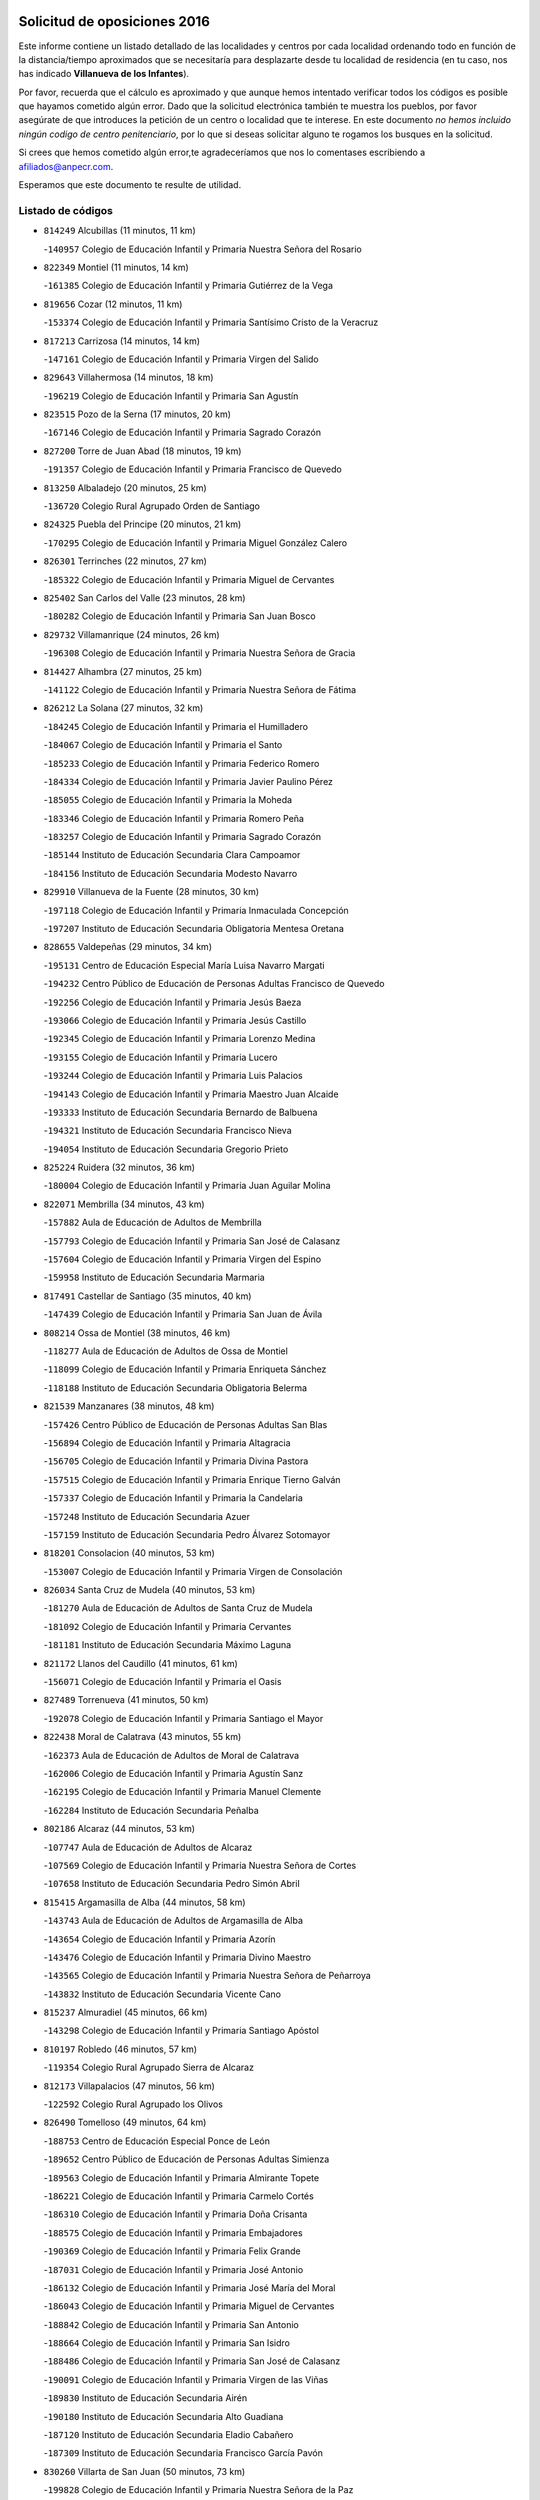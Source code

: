 

.. image:: logo.png
   :align: center

Solicitud de oposiciones 2016
======================================================

  
  
Este informe contiene un listado detallado de las localidades y centros por cada
localidad ordenando todo en función de la distancia/tiempo aproximados que se
necesitaría para desplazarte desde tu localidad de residencia (en tu caso,
nos has indicado **Villanueva de los Infantes**).

Por favor, recuerda que el cálculo es aproximado y que aunque hemos
intentado verificar todos los códigos es posible que hayamos cometido algún
error. Dado que la solicitud electrónica también te muestra los pueblos, por
favor asegúrate de que introduces la petición de un centro o localidad que
te interese. En este documento
*no hemos incluido ningún codigo de centro penitenciario*, por lo que si deseas
solicitar alguno te rogamos los busques en la solicitud.

Si crees que hemos cometido algún error,te agradeceríamos que nos lo comentases
escribiendo a afiliados@anpecr.com.

Esperamos que este documento te resulte de utilidad.



Listado de códigos
-------------------


- ``814249`` Alcubillas  (11 minutos, 11 km)

  -``140957`` Colegio de Educación Infantil y Primaria Nuestra Señora del Rosario
    

- ``822349`` Montiel  (11 minutos, 14 km)

  -``161385`` Colegio de Educación Infantil y Primaria Gutiérrez de la Vega
    

- ``819656`` Cozar  (12 minutos, 11 km)

  -``153374`` Colegio de Educación Infantil y Primaria Santísimo Cristo de la Veracruz
    

- ``817213`` Carrizosa  (14 minutos, 14 km)

  -``147161`` Colegio de Educación Infantil y Primaria Virgen del Salido
    

- ``829643`` Villahermosa  (14 minutos, 18 km)

  -``196219`` Colegio de Educación Infantil y Primaria San Agustín
    

- ``823515`` Pozo de la Serna  (17 minutos, 20 km)

  -``167146`` Colegio de Educación Infantil y Primaria Sagrado Corazón
    

- ``827200`` Torre de Juan Abad  (18 minutos, 19 km)

  -``191357`` Colegio de Educación Infantil y Primaria Francisco de Quevedo
    

- ``813250`` Albaladejo  (20 minutos, 25 km)

  -``136720`` Colegio Rural Agrupado Orden de Santiago
    

- ``824325`` Puebla del Principe  (20 minutos, 21 km)

  -``170295`` Colegio de Educación Infantil y Primaria Miguel González Calero
    

- ``826301`` Terrinches  (22 minutos, 27 km)

  -``185322`` Colegio de Educación Infantil y Primaria Miguel de Cervantes
    

- ``825402`` San Carlos del Valle  (23 minutos, 28 km)

  -``180282`` Colegio de Educación Infantil y Primaria San Juan Bosco
    

- ``829732`` Villamanrique  (24 minutos, 26 km)

  -``196308`` Colegio de Educación Infantil y Primaria Nuestra Señora de Gracia
    

- ``814427`` Alhambra  (27 minutos, 25 km)

  -``141122`` Colegio de Educación Infantil y Primaria Nuestra Señora de Fátima
    

- ``826212`` La Solana  (27 minutos, 32 km)

  -``184245`` Colegio de Educación Infantil y Primaria el Humilladero
    

  -``184067`` Colegio de Educación Infantil y Primaria el Santo
    

  -``185233`` Colegio de Educación Infantil y Primaria Federico Romero
    

  -``184334`` Colegio de Educación Infantil y Primaria Javier Paulino Pérez
    

  -``185055`` Colegio de Educación Infantil y Primaria la Moheda
    

  -``183346`` Colegio de Educación Infantil y Primaria Romero Peña
    

  -``183257`` Colegio de Educación Infantil y Primaria Sagrado Corazón
    

  -``185144`` Instituto de Educación Secundaria Clara Campoamor
    

  -``184156`` Instituto de Educación Secundaria Modesto Navarro
    

- ``829910`` Villanueva de la Fuente  (28 minutos, 30 km)

  -``197118`` Colegio de Educación Infantil y Primaria Inmaculada Concepción
    

  -``197207`` Instituto de Educación Secundaria Obligatoria Mentesa Oretana
    

- ``828655`` Valdepeñas  (29 minutos, 34 km)

  -``195131`` Centro de Educación Especial María Luisa Navarro Margati
    

  -``194232`` Centro Público de Educación de Personas Adultas Francisco de Quevedo
    

  -``192256`` Colegio de Educación Infantil y Primaria Jesús Baeza
    

  -``193066`` Colegio de Educación Infantil y Primaria Jesús Castillo
    

  -``192345`` Colegio de Educación Infantil y Primaria Lorenzo Medina
    

  -``193155`` Colegio de Educación Infantil y Primaria Lucero
    

  -``193244`` Colegio de Educación Infantil y Primaria Luis Palacios
    

  -``194143`` Colegio de Educación Infantil y Primaria Maestro Juan Alcaide
    

  -``193333`` Instituto de Educación Secundaria Bernardo de Balbuena
    

  -``194321`` Instituto de Educación Secundaria Francisco Nieva
    

  -``194054`` Instituto de Educación Secundaria Gregorio Prieto
    

- ``825224`` Ruidera  (32 minutos, 36 km)

  -``180004`` Colegio de Educación Infantil y Primaria Juan Aguilar Molina
    

- ``822071`` Membrilla  (34 minutos, 43 km)

  -``157882`` Aula de Educación de Adultos de Membrilla
    

  -``157793`` Colegio de Educación Infantil y Primaria San José de Calasanz
    

  -``157604`` Colegio de Educación Infantil y Primaria Virgen del Espino
    

  -``159958`` Instituto de Educación Secundaria Marmaria
    

- ``817491`` Castellar de Santiago  (35 minutos, 40 km)

  -``147439`` Colegio de Educación Infantil y Primaria San Juan de Ávila
    

- ``808214`` Ossa de Montiel  (38 minutos, 46 km)

  -``118277`` Aula de Educación de Adultos de Ossa de Montiel
    

  -``118099`` Colegio de Educación Infantil y Primaria Enriqueta Sánchez
    

  -``118188`` Instituto de Educación Secundaria Obligatoria Belerma
    

- ``821539`` Manzanares  (38 minutos, 48 km)

  -``157426`` Centro Público de Educación de Personas Adultas San Blas
    

  -``156894`` Colegio de Educación Infantil y Primaria Altagracia
    

  -``156705`` Colegio de Educación Infantil y Primaria Divina Pastora
    

  -``157515`` Colegio de Educación Infantil y Primaria Enrique Tierno Galván
    

  -``157337`` Colegio de Educación Infantil y Primaria la Candelaria
    

  -``157248`` Instituto de Educación Secundaria Azuer
    

  -``157159`` Instituto de Educación Secundaria Pedro Álvarez Sotomayor
    

- ``818201`` Consolacion  (40 minutos, 53 km)

  -``153007`` Colegio de Educación Infantil y Primaria Virgen de Consolación
    

- ``826034`` Santa Cruz de Mudela  (40 minutos, 53 km)

  -``181270`` Aula de Educación de Adultos de Santa Cruz de Mudela
    

  -``181092`` Colegio de Educación Infantil y Primaria Cervantes
    

  -``181181`` Instituto de Educación Secundaria Máximo Laguna
    

- ``821172`` Llanos del Caudillo  (41 minutos, 61 km)

  -``156071`` Colegio de Educación Infantil y Primaria el Oasis
    

- ``827489`` Torrenueva  (41 minutos, 50 km)

  -``192078`` Colegio de Educación Infantil y Primaria Santiago el Mayor
    

- ``822438`` Moral de Calatrava  (43 minutos, 55 km)

  -``162373`` Aula de Educación de Adultos de Moral de Calatrava
    

  -``162006`` Colegio de Educación Infantil y Primaria Agustín Sanz
    

  -``162195`` Colegio de Educación Infantil y Primaria Manuel Clemente
    

  -``162284`` Instituto de Educación Secundaria Peñalba
    

- ``802186`` Alcaraz  (44 minutos, 53 km)

  -``107747`` Aula de Educación de Adultos de Alcaraz
    

  -``107569`` Colegio de Educación Infantil y Primaria Nuestra Señora de Cortes
    

  -``107658`` Instituto de Educación Secundaria Pedro Simón Abril
    

- ``815415`` Argamasilla de Alba  (44 minutos, 58 km)

  -``143743`` Aula de Educación de Adultos de Argamasilla de Alba
    

  -``143654`` Colegio de Educación Infantil y Primaria Azorín
    

  -``143476`` Colegio de Educación Infantil y Primaria Divino Maestro
    

  -``143565`` Colegio de Educación Infantil y Primaria Nuestra Señora de Peñarroya
    

  -``143832`` Instituto de Educación Secundaria Vicente Cano
    

- ``815237`` Almuradiel  (45 minutos, 66 km)

  -``143298`` Colegio de Educación Infantil y Primaria Santiago Apóstol
    

- ``810197`` Robledo  (46 minutos, 57 km)

  -``119354`` Colegio Rural Agrupado Sierra de Alcaraz
    

- ``812173`` Villapalacios  (47 minutos, 56 km)

  -``122592`` Colegio Rural Agrupado los Olivos
    

- ``826490`` Tomelloso  (49 minutos, 64 km)

  -``188753`` Centro de Educación Especial Ponce de León
    

  -``189652`` Centro Público de Educación de Personas Adultas Simienza
    

  -``189563`` Colegio de Educación Infantil y Primaria Almirante Topete
    

  -``186221`` Colegio de Educación Infantil y Primaria Carmelo Cortés
    

  -``186310`` Colegio de Educación Infantil y Primaria Doña Crisanta
    

  -``188575`` Colegio de Educación Infantil y Primaria Embajadores
    

  -``190369`` Colegio de Educación Infantil y Primaria Felix Grande
    

  -``187031`` Colegio de Educación Infantil y Primaria José Antonio
    

  -``186132`` Colegio de Educación Infantil y Primaria José María del Moral
    

  -``186043`` Colegio de Educación Infantil y Primaria Miguel de Cervantes
    

  -``188842`` Colegio de Educación Infantil y Primaria San Antonio
    

  -``188664`` Colegio de Educación Infantil y Primaria San Isidro
    

  -``188486`` Colegio de Educación Infantil y Primaria San José de Calasanz
    

  -``190091`` Colegio de Educación Infantil y Primaria Virgen de las Viñas
    

  -``189830`` Instituto de Educación Secundaria Airén
    

  -``190180`` Instituto de Educación Secundaria Alto Guadiana
    

  -``187120`` Instituto de Educación Secundaria Eladio Cabañero
    

  -``187309`` Instituto de Educación Secundaria Francisco García Pavón
    

- ``830260`` Villarta de San Juan  (50 minutos, 73 km)

  -``199828`` Colegio de Educación Infantil y Primaria Nuestra Señora de la Paz
    

- ``819745`` Daimiel  (51 minutos, 72 km)

  -``154273`` Centro Público de Educación de Personas Adultas Miguel de Cervantes
    

  -``154362`` Colegio de Educación Infantil y Primaria Albuera
    

  -``154184`` Colegio de Educación Infantil y Primaria Calatrava
    

  -``153552`` Colegio de Educación Infantil y Primaria Infante Don Felipe
    

  -``153641`` Colegio de Educación Infantil y Primaria la Espinosa
    

  -``153463`` Colegio de Educación Infantil y Primaria San Isidro
    

  -``154095`` Instituto de Educación Secundaria Juan D&#39;Opazo
    

  -``153730`` Instituto de Educación Secundaria Ojos del Guadiana
    

- ``830449`` Viso del Marques  (52 minutos, 72 km)

  -``199917`` Colegio de Educación Infantil y Primaria Nuestra Señora del Valle
    

  -``200072`` Instituto de Educación Secundaria los Batanes
    

- ``815326`` Arenas de San Juan  (54 minutos, 80 km)

  -``143387`` Colegio Rural Agrupado de Arenas de San Juan
    

- ``818023`` Cinco Casas  (54 minutos, 74 km)

  -``147617`` Colegio Rural Agrupado Alciares
    

- ``820273`` Granatula de Calatrava  (55 minutos, 70 km)

  -``155083`` Colegio de Educación Infantil y Primaria Nuestra Señora Oreto y Zuqueca
    

- ``816225`` Bolaños de Calatrava  (57 minutos, 74 km)

  -``145274`` Aula de Educación de Adultos de Bolaños de Calatrava
    

  -``144731`` Colegio de Educación Infantil y Primaria Arzobispo Calzado
    

  -``144642`` Colegio de Educación Infantil y Primaria Fernando III el Santo
    

  -``145185`` Colegio de Educación Infantil y Primaria Molino de Viento
    

  -``144820`` Colegio de Educación Infantil y Primaria Virgen del Monte
    

  -``145096`` Instituto de Educación Secundaria Berenguela de Castilla
    

- ``827111`` Torralba de Calatrava  (57 minutos, 86 km)

  -``191268`` Colegio de Educación Infantil y Primaria Cristo del Consuelo
    

- ``815059`` Almagro  (58 minutos, 72 km)

  -``142577`` Aula de Educación de Adultos de Almagro
    

  -``142021`` Colegio de Educación Infantil y Primaria Diego de Almagro
    

  -``141856`` Colegio de Educación Infantil y Primaria Miguel de Cervantes Saavedra
    

  -``142488`` Colegio de Educación Infantil y Primaria Paseo Viejo de la Florida
    

  -``142110`` Instituto de Educación Secundaria Antonio Calvín
    

  -``142399`` Instituto de Educación Secundaria Clavero Fernández de Córdoba
    

- ``803352`` El Bonillo  (59 minutos, 69 km)

  -``110896`` Aula de Educación de Adultos de Bonillo (El)
    

  -``110618`` Colegio de Educación Infantil y Primaria Antón Díaz
    

  -``110707`` Instituto de Educación Secundaria las Sabinas
    

- ``807593`` Munera  (59 minutos, 73 km)

  -``117378`` Aula de Educación de Adultos de Munera
    

  -``117289`` Colegio de Educación Infantil y Primaria Cervantes
    

  -``117467`` Instituto de Educación Secundaria Obligatoria Bodas de Camacho
    

- ``817124`` Carrion de Calatrava  (59 minutos, 93 km)

  -``147072`` Colegio de Educación Infantil y Primaria Nuestra Señora de la Encarnación
    

- ``816592`` Calzada de Calatrava  (1h, 78 km)

  -``146084`` Aula de Educación de Adultos de Calzada de Calatrava
    

  -``145630`` Colegio de Educación Infantil y Primaria Ignacio de Loyola
    

  -``145541`` Colegio de Educación Infantil y Primaria Santa Teresa de Jesús
    

  -``145819`` Instituto de Educación Secundaria Eduardo Valencia
    

- ``828744`` Valenzuela de Calatrava  (1h 1min, 78 km)

  -``195220`` Colegio de Educación Infantil y Primaria Nuestra Señora del Rosario
    

- ``820362`` Herencia  (1h 3min, 98 km)

  -``155350`` Aula de Educación de Adultos de Herencia
    

  -``155172`` Colegio de Educación Infantil y Primaria Carrasco Alcalde
    

  -``155261`` Instituto de Educación Secundaria Hermógenes Rodríguez
    

- ``814338`` Aldea del Rey  (1h 4min, 83 km)

  -``141033`` Colegio de Educación Infantil y Primaria Maestro Navas
    

- ``818112`` Ciudad Real  (1h 4min, 101 km)

  -``150677`` Centro de Educación Especial Puerta de Santa María
    

  -``151665`` Centro Público de Educación de Personas Adultas Antonio Gala
    

  -``147706`` Colegio de Educación Infantil y Primaria Alcalde José Cruz Prado
    

  -``152742`` Colegio de Educación Infantil y Primaria Alcalde José Maestro
    

  -``150032`` Colegio de Educación Infantil y Primaria Ángel Andrade
    

  -``151020`` Colegio de Educación Infantil y Primaria Carlos Eraña
    

  -``152019`` Colegio de Educación Infantil y Primaria Carlos Vázquez
    

  -``149960`` Colegio de Educación Infantil y Primaria Ciudad Jardín
    

  -``152386`` Colegio de Educación Infantil y Primaria Cristóbal Colón
    

  -``152831`` Colegio de Educación Infantil y Primaria Don Quijote
    

  -``150121`` Colegio de Educación Infantil y Primaria Dulcinea del Toboso
    

  -``152108`` Colegio de Educación Infantil y Primaria Ferroviario
    

  -``150499`` Colegio de Educación Infantil y Primaria Jorge Manrique
    

  -``150210`` Colegio de Educación Infantil y Primaria José María de la Fuente
    

  -``151487`` Colegio de Educación Infantil y Primaria Juan Alcaide
    

  -``152653`` Colegio de Educación Infantil y Primaria María de Pacheco
    

  -``151398`` Colegio de Educación Infantil y Primaria Miguel de Cervantes
    

  -``147895`` Colegio de Educación Infantil y Primaria Pérez Molina
    

  -``150588`` Colegio de Educación Infantil y Primaria Pío XII
    

  -``152564`` Colegio de Educación Infantil y Primaria Santo Tomás de Villanueva Nº 16
    

  -``152475`` Instituto de Educación Secundaria Atenea
    

  -``151576`` Instituto de Educación Secundaria Hernán Pérez del Pulgar
    

  -``150766`` Instituto de Educación Secundaria Maestre de Calatrava
    

  -``150855`` Instituto de Educación Secundaria Maestro Juan de Ávila
    

  -``150944`` Instituto de Educación Secundaria Santa María de Alarcos
    

  -``152297`` Instituto de Educación Secundaria Torreón del Alcázar
    

- ``830171`` Villarrubia de los Ojos  (1h 4min, 92 km)

  -``199739`` Aula de Educación de Adultos de Villarrubia de los Ojos
    

  -``198740`` Colegio de Educación Infantil y Primaria Rufino Blanco
    

  -``199461`` Colegio de Educación Infantil y Primaria Virgen de la Sierra
    

  -``199550`` Instituto de Educación Secundaria Guadiana
    

- ``865372`` Madridejos  (1h 4min, 104 km)

  -``296027`` Aula de Educación de Adultos de Madridejos
    

  -``296116`` Centro de Educación Especial Mingoliva
    

  -``295128`` Colegio de Educación Infantil y Primaria Garcilaso de la Vega
    

  -``295306`` Colegio de Educación Infantil y Primaria Santa Ana
    

  -``295217`` Instituto de Educación Secundaria Valdehierro
    

- ``822160`` Miguelturra  (1h 5min, 103 km)

  -``161107`` Aula de Educación de Adultos de Miguelturra
    

  -``161018`` Colegio de Educación Infantil y Primaria Benito Pérez Galdós
    

  -``161296`` Colegio de Educación Infantil y Primaria Clara Campoamor
    

  -``160119`` Colegio de Educación Infantil y Primaria el Pradillo
    

  -``160208`` Colegio de Educación Infantil y Primaria Santísimo Cristo de la Misericordia
    

  -``160397`` Instituto de Educación Secundaria Campo de Calatrava
    

- ``824058`` Pozuelo de Calatrava  (1h 5min, 86 km)

  -``167324`` Aula de Educación de Adultos de Pozuelo de Calatrava
    

  -``167235`` Colegio de Educación Infantil y Primaria José María de la Fuente
    

- ``806416`` Lezuza  (1h 6min, 79 km)

  -``116012`` Aula de Educación de Adultos de Lezuza
    

  -``115847`` Colegio Rural Agrupado Camino de Aníbal
    

- ``821350`` Malagon  (1h 6min, 100 km)

  -``156616`` Aula de Educación de Adultos de Malagon
    

  -``156349`` Colegio de Educación Infantil y Primaria Cañada Real
    

  -``156438`` Colegio de Educación Infantil y Primaria Santa Teresa
    

  -``156527`` Instituto de Educación Secundaria Estados del Duque
    

- ``823337`` Poblete  (1h 6min, 108 km)

  -``166158`` Colegio de Educación Infantil y Primaria la Alameda
    

- ``826123`` Socuellamos  (1h 6min, 96 km)

  -``183168`` Aula de Educación de Adultos de Socuellamos
    

  -``183079`` Colegio de Educación Infantil y Primaria Carmen Arias
    

  -``182269`` Colegio de Educación Infantil y Primaria el Coso
    

  -``182080`` Colegio de Educación Infantil y Primaria Gerardo Martínez
    

  -``182358`` Instituto de Educación Secundaria Fernando de Mena
    

- ``907301`` Villafranca de los Caballeros  (1h 6min, 102 km)

  -``321587`` Colegio de Educación Infantil y Primaria Miguel de Cervantes
    

  -``321676`` Instituto de Educación Secundaria Obligatoria la Falcata
    

- ``856006`` Camuñas  (1h 7min, 107 km)

  -``277308`` Colegio de Educación Infantil y Primaria Cardenal Cisneros
    

- ``810008`` Riopar  (1h 8min, 74 km)

  -``119176`` Colegio Rural Agrupado Calar del Mundo
    

  -``119265`` Sección de Instituto de Educación Secundaria de Riopar
    

- ``813439`` Alcazar de San Juan  (1h 8min, 93 km)

  -``137808`` Centro Público de Educación de Personas Adultas Enrique Tierno Galván
    

  -``137719`` Colegio de Educación Infantil y Primaria Alces
    

  -``137085`` Colegio de Educación Infantil y Primaria el Santo
    

  -``140223`` Colegio de Educación Infantil y Primaria Gloria Fuertes
    

  -``140401`` Colegio de Educación Infantil y Primaria Jardín de Arena
    

  -``137263`` Colegio de Educación Infantil y Primaria Jesús Ruiz de la Fuente
    

  -``137174`` Colegio de Educación Infantil y Primaria Juan de Austria
    

  -``139973`` Colegio de Educación Infantil y Primaria Pablo Ruiz Picasso
    

  -``137352`` Colegio de Educación Infantil y Primaria Santa Clara
    

  -``137530`` Instituto de Educación Secundaria Juan Bosco
    

  -``140045`` Instituto de Educación Secundaria María Zambrano
    

  -``137441`` Instituto de Educación Secundaria Miguel de Cervantes Saavedra
    

- ``859893`` Consuegra  (1h 8min, 107 km)

  -``285130`` Centro Público de Educación de Personas Adultas Castillo de Consuegra
    

  -``284320`` Colegio de Educación Infantil y Primaria Miguel de Cervantes
    

  -``284231`` Colegio de Educación Infantil y Primaria Santísimo Cristo de la Vera Cruz
    

  -``285041`` Instituto de Educación Secundaria Consaburum
    

- ``822527`` Pedro Muñoz  (1h 9min, 91 km)

  -``164082`` Aula de Educación de Adultos de Pedro Muñoz
    

  -``164171`` Colegio de Educación Infantil y Primaria Hospitalillo
    

  -``163272`` Colegio de Educación Infantil y Primaria Maestro Juan de Ávila
    

  -``163094`` Colegio de Educación Infantil y Primaria María Luisa Cañas
    

  -``163183`` Colegio de Educación Infantil y Primaria Nuestra Señora de los Ángeles
    

  -``163361`` Instituto de Educación Secundaria Isabel Martínez Buendía
    

- ``812262`` Villarrobledo  (1h 10min, 107 km)

  -``123580`` Centro Público de Educación de Personas Adultas Alonso Quijano
    

  -``124112`` Colegio de Educación Infantil y Primaria Barranco Cafetero
    

  -``123769`` Colegio de Educación Infantil y Primaria Diego Requena
    

  -``122681`` Colegio de Educación Infantil y Primaria Don Francisco Giner de los Ríos
    

  -``122770`` Colegio de Educación Infantil y Primaria Graciano Atienza
    

  -``123035`` Colegio de Educación Infantil y Primaria Jiménez de Córdoba
    

  -``123302`` Colegio de Educación Infantil y Primaria Virgen de la Caridad
    

  -``123124`` Colegio de Educación Infantil y Primaria Virrey Morcillo
    

  -``124023`` Instituto de Educación Secundaria Cencibel
    

  -``123491`` Instituto de Educación Secundaria Octavio Cuartero
    

  -``123213`` Instituto de Educación Secundaria Virrey Morcillo
    

- ``819834`` Fernan Caballero  (1h 10min, 106 km)

  -``154451`` Colegio de Educación Infantil y Primaria Manuel Sastre Velasco
    

- ``803085`` Barrax  (1h 11min, 98 km)

  -``110251`` Aula de Educación de Adultos de Barrax
    

  -``110162`` Colegio de Educación Infantil y Primaria Benjamín Palencia
    

- ``810464`` San Pedro  (1h 11min, 86 km)

  -``120605`` Colegio de Educación Infantil y Primaria Margarita Sotos
    

- ``817035`` Campo de Criptana  (1h 11min, 96 km)

  -``146807`` Aula de Educación de Adultos de Campo de Criptana
    

  -``146629`` Colegio de Educación Infantil y Primaria Domingo Miras
    

  -``146351`` Colegio de Educación Infantil y Primaria Sagrado Corazón
    

  -``146262`` Colegio de Educación Infantil y Primaria Virgen de Criptana
    

  -``146173`` Colegio de Educación Infantil y Primaria Virgen de la Paz
    

  -``146440`` Instituto de Educación Secundaria Isabel Perillán y Quirós
    

- ``820184`` Fuente el Fresno  (1h 11min, 105 km)

  -``154818`` Colegio de Educación Infantil y Primaria Miguel Delibes
    

- ``828833`` Valverde  (1h 13min, 114 km)

  -``196030`` Colegio de Educación Infantil y Primaria Alarcos
    

- ``835033`` Las Mesas  (1h 13min, 106 km)

  -``222856`` Aula de Educación de Adultos de Mesas (Las)
    

  -``222767`` Colegio de Educación Infantil y Primaria Hermanos Amorós Fernández
    

  -``223021`` Instituto de Educación Secundaria Obligatoria de Mesas (Las)
    

- ``809847`` Pozuelo  (1h 14min, 94 km)

  -``119087`` Colegio Rural Agrupado los Llanos
    

- ``818390`` Corral de Calatrava  (1h 14min, 121 km)

  -``153196`` Colegio de Educación Infantil y Primaria Nuestra Señora de la Paz
    

- ``802542`` Balazote  (1h 15min, 93 km)

  -``109812`` Aula de Educación de Adultos de Balazote
    

  -``109723`` Colegio de Educación Infantil y Primaria Nuestra Señora del Rosario
    

  -``110073`` Instituto de Educación Secundaria Obligatoria Vía Heraclea
    

- ``817302`` Las Casas  (1h 15min, 110 km)

  -``147250`` Colegio de Educación Infantil y Primaria Nuestra Señora del Rosario
    

- ``816136`` Ballesteros de Calatrava  (1h 16min, 97 km)

  -``144553`` Colegio de Educación Infantil y Primaria José María del Moral
    

- ``905058`` Tembleque  (1h 17min, 128 km)

  -``313754`` Colegio de Educación Infantil y Primaria Antonia González
    

- ``906224`` Urda  (1h 17min, 121 km)

  -``320043`` Colegio de Educación Infantil y Primaria Santo Cristo
    

- ``906046`` Turleque  (1h 18min, 122 km)

  -``318616`` Colegio de Educación Infantil y Primaria Fernán González
    

- ``836577`` El Provencio  (1h 19min, 125 km)

  -``225553`` Aula de Educación de Adultos de Provencio (El)
    

  -``225375`` Colegio de Educación Infantil y Primaria Infanta Cristina
    

  -``225464`` Instituto de Educación Secundaria Obligatoria Tomás de la Fuente Jurado
    

- ``814060`` Alcolea de Calatrava  (1h 20min, 122 km)

  -``140868`` Aula de Educación de Adultos de Alcolea de Calatrava
    

  -``140779`` Colegio de Educación Infantil y Primaria Tomasa Gallardo
    

- ``825591`` San Lorenzo de Calatrava  (1h 20min, 102 km)

  -``180371`` Colegio Rural Agrupado Sierra Morena
    

- ``837387`` San Clemente  (1h 20min, 129 km)

  -``226452`` Centro Público de Educación de Personas Adultas Campos del Záncara
    

  -``226274`` Colegio de Educación Infantil y Primaria Rafael López de Haro
    

  -``226363`` Instituto de Educación Secundaria Diego Torrente Pérez
    

- ``901095`` Quero  (1h 20min, 117 km)

  -``305832`` Colegio de Educación Infantil y Primaria Santiago Cabañas
    

- ``907212`` Villacañas  (1h 20min, 126 km)

  -``321498`` Aula de Educación de Adultos de Villacañas
    

  -``321031`` Colegio de Educación Infantil y Primaria Santa Bárbara
    

  -``321309`` Instituto de Educación Secundaria Enrique de Arfe
    

  -``321120`` Instituto de Educación Secundaria Garcilaso de la Vega
    

- ``823159`` Picon  (1h 21min, 117 km)

  -``164260`` Colegio de Educación Infantil y Primaria José María del Moral
    

- ``835300`` Mota del Cuervo  (1h 21min, 105 km)

  -``223666`` Aula de Educación de Adultos de Mota del Cuervo
    

  -``223844`` Colegio de Educación Infantil y Primaria Santa Rita
    

  -``223577`` Colegio de Educación Infantil y Primaria Virgen de Manjavacas
    

  -``223755`` Instituto de Educación Secundaria Julián Zarco
    

- ``863118`` La Guardia  (1h 21min, 138 km)

  -``290355`` Colegio de Educación Infantil y Primaria Valentín Escobar
    

- ``866271`` Manzaneque  (1h 21min, 137 km)

  -``297015`` Colegio de Educación Infantil y Primaria Álvarez de Toledo
    

- ``902083`` El Romeral  (1h 21min, 133 km)

  -``307185`` Colegio de Educación Infantil y Primaria Silvano Cirujano
    

- ``807226`` Minaya  (1h 22min, 132 km)

  -``116746`` Colegio de Educación Infantil y Primaria Diego Ciller Montoya
    

- ``829821`` Villamayor de Calatrava  (1h 22min, 131 km)

  -``197029`` Colegio de Educación Infantil y Primaria Inocente Martín
    

- ``836110`` El Pedernoso  (1h 22min, 117 km)

  -``224654`` Colegio de Educación Infantil y Primaria Juan Gualberto Avilés
    

- ``836399`` Las Pedroñeras  (1h 22min, 117 km)

  -``225008`` Aula de Educación de Adultos de Pedroñeras (Las)
    

  -``224743`` Colegio de Educación Infantil y Primaria Adolfo Martínez Chicano
    

  -``224832`` Instituto de Educación Secundaria Fray Luis de León
    

- ``905147`` El Toboso  (1h 22min, 106 km)

  -``313843`` Colegio de Educación Infantil y Primaria Miguel de Cervantes
    

- ``824147`` Los Pozuelos de Calatrava  (1h 23min, 131 km)

  -``170017`` Colegio de Educación Infantil y Primaria Santa Quiteria
    

- ``888699`` Mora  (1h 23min, 139 km)

  -``300425`` Aula de Educación de Adultos de Mora
    

  -``300247`` Colegio de Educación Infantil y Primaria Fernando Martín
    

  -``300158`` Colegio de Educación Infantil y Primaria José Ramón Villa
    

  -``300336`` Instituto de Educación Secundaria Peñas Negras
    

- ``823248`` Piedrabuena  (1h 24min, 129 km)

  -``166069`` Centro Público de Educación de Personas Adultas Montes Norte
    

  -``165259`` Colegio de Educación Infantil y Primaria Luis Vives
    

  -``165070`` Colegio de Educación Infantil y Primaria Miguel de Cervantes
    

  -``165348`` Instituto de Educación Secundaria Mónico Sánchez
    

- ``907123`` La Villa de Don Fadrique  (1h 24min, 135 km)

  -``320866`` Colegio de Educación Infantil y Primaria Ramón y Cajal
    

  -``320955`` Instituto de Educación Secundaria Obligatoria Leonor de Guzmán
    

- ``808303`` Peñas de San Pedro  (1h 25min, 109 km)

  -``118366`` Colegio Rural Agrupado Peñas
    

- ``810553`` Santa Ana  (1h 25min, 107 km)

  -``120794`` Colegio de Educación Infantil y Primaria Pedro Simón Abril
    

- ``815504`` Argamasilla de Calatrava  (1h 25min, 111 km)

  -``144286`` Aula de Educación de Adultos de Argamasilla de Calatrava
    

  -``144008`` Colegio de Educación Infantil y Primaria Rodríguez Marín
    

  -``144197`` Colegio de Educación Infantil y Primaria Virgen del Socorro
    

  -``144375`` Instituto de Educación Secundaria Alonso Quijano
    

- ``833057`` Casas de Fernando Alonso  (1h 25min, 141 km)

  -``216287`` Colegio Rural Agrupado Tomás y Valiente
    

- ``867170`` Mascaraque  (1h 25min, 145 km)

  -``297382`` Colegio de Educación Infantil y Primaria Juan de Padilla
    

- ``803174`` Bogarra  (1h 26min, 90 km)

  -``110340`` Colegio Rural Agrupado Almenara
    

- ``810286`` La Roda  (1h 26min, 113 km)

  -``120338`` Aula de Educación de Adultos de Roda (La)
    

  -``119443`` Colegio de Educación Infantil y Primaria José Antonio
    

  -``119532`` Colegio de Educación Infantil y Primaria Juan Ramón Ramírez
    

  -``120249`` Colegio de Educación Infantil y Primaria Miguel Hernández
    

  -``120060`` Colegio de Educación Infantil y Primaria Tomás Navarro Tomás
    

  -``119621`` Instituto de Educación Secundaria Doctor Alarcón Santón
    

  -``119710`` Instituto de Educación Secundaria Maestro Juan Rubio
    

- ``816403`` Cabezarados  (1h 26min, 141 km)

  -``145452`` Colegio de Educación Infantil y Primaria Nuestra Señora de Finibusterre
    

- ``865194`` Lillo  (1h 26min, 138 km)

  -``294318`` Colegio de Educación Infantil y Primaria Marcelino Murillo
    

- ``899218`` Orgaz  (1h 26min, 144 km)

  -``303589`` Colegio de Educación Infantil y Primaria Conde de Orgaz
    

- ``908111`` Villaminaya  (1h 26min, 145 km)

  -``322208`` Colegio de Educación Infantil y Primaria Santo Domingo de Silos
    

- ``805428`` La Gineta  (1h 27min, 118 km)

  -``113771`` Colegio de Educación Infantil y Primaria Mariano Munera
    

- ``852132`` Almonacid de Toledo  (1h 27min, 149 km)

  -``270192`` Colegio de Educación Infantil y Primaria Virgen de la Oliva
    

- ``860232`` Dosbarrios  (1h 27min, 149 km)

  -``287028`` Colegio de Educación Infantil y Primaria San Isidro Labrador
    

- ``879967`` Miguel Esteban  (1h 27min, 112 km)

  -``299725`` Colegio de Educación Infantil y Primaria Cervantes
    

  -``299814`` Instituto de Educación Secundaria Obligatoria Juan Patiño Torres
    

- ``910272`` Los Yebenes  (1h 27min, 135 km)

  -``323563`` Aula de Educación de Adultos de Yebenes (Los)
    

  -``323385`` Colegio de Educación Infantil y Primaria San José de Calasanz
    

  -``323474`` Instituto de Educación Secundaria Guadalerzas
    

- ``824503`` Puertollano  (1h 28min, 112 km)

  -``174347`` Centro Público de Educación de Personas Adultas Antonio Machado
    

  -``175157`` Colegio de Educación Infantil y Primaria Ángel Andrade
    

  -``171194`` Colegio de Educación Infantil y Primaria Calderón de la Barca
    

  -``171005`` Colegio de Educación Infantil y Primaria Cervantes
    

  -``175068`` Colegio de Educación Infantil y Primaria David Jiménez Avendaño
    

  -``172360`` Colegio de Educación Infantil y Primaria Doctor Limón
    

  -``175335`` Colegio de Educación Infantil y Primaria Enrique Tierno Galván
    

  -``172093`` Colegio de Educación Infantil y Primaria Giner de los Ríos
    

  -``172182`` Colegio de Educación Infantil y Primaria Gonzalo de Berceo
    

  -``174258`` Colegio de Educación Infantil y Primaria Juan Ramón Jiménez
    

  -``171283`` Colegio de Educación Infantil y Primaria Menéndez Pelayo
    

  -``171372`` Colegio de Educación Infantil y Primaria Miguel de Unamuno
    

  -``172271`` Colegio de Educación Infantil y Primaria Ramón y Cajal
    

  -``173081`` Colegio de Educación Infantil y Primaria Severo Ochoa
    

  -``170384`` Colegio de Educación Infantil y Primaria Vicente Aleixandre
    

  -``176234`` Instituto de Educación Secundaria Comendador Juan de Távora
    

  -``174169`` Instituto de Educación Secundaria Dámaso Alonso
    

  -``173170`` Instituto de Educación Secundaria Fray Andrés
    

  -``176323`` Instituto de Educación Secundaria Galileo Galilei
    

  -``176056`` Instituto de Educación Secundaria Leonardo Da Vinci
    

- ``837565`` Sisante  (1h 28min, 146 km)

  -``226630`` Colegio de Educación Infantil y Primaria Fernández Turégano
    

  -``226819`` Instituto de Educación Secundaria Obligatoria Camino Romano
    

- ``831348`` Belmonte  (1h 29min, 126 km)

  -``214756`` Colegio de Educación Infantil y Primaria Fray Luis de León
    

  -``214845`` Instituto de Educación Secundaria San Juan del Castillo
    

- ``809669`` Pozohondo  (1h 30min, 116 km)

  -``118811`` Colegio Rural Agrupado Pozohondo
    

- ``812440`` Abenojar  (1h 30min, 147 km)

  -``136453`` Colegio de Educación Infantil y Primaria Nuestra Señora de la Encarnación
    

- ``823426`` Porzuna  (1h 30min, 130 km)

  -``166336`` Aula de Educación de Adultos de Porzuna
    

  -``166247`` Colegio de Educación Infantil y Primaria Nuestra Señora del Rosario
    

  -``167057`` Instituto de Educación Secundaria Ribera del Bullaque
    

- ``830538`` La Alberca de Zancara  (1h 30min, 147 km)

  -``214578`` Colegio Rural Agrupado Jorge Manrique
    

- ``867081`` Marjaliza  (1h 30min, 141 km)

  -``297293`` Colegio de Educación Infantil y Primaria San Juan
    

- ``801287`` Aguas Nuevas  (1h 31min, 114 km)

  -``100264`` Colegio de Educación Infantil y Primaria San Isidro Labrador
    

  -``100353`` Instituto de Educación Secundaria Pinar de Salomón
    

- ``815148`` Almodovar del Campo  (1h 31min, 145 km)

  -``143109`` Aula de Educación de Adultos de Almodovar del Campo
    

  -``142666`` Colegio de Educación Infantil y Primaria Maestro Juan de Ávila
    

  -``142755`` Colegio de Educación Infantil y Primaria Virgen del Carmen
    

  -``142844`` Instituto de Educación Secundaria San Juan Bautista de la Concepción
    

- ``864106`` Huerta de Valdecarabanos  (1h 31min, 153 km)

  -``291343`` Colegio de Educación Infantil y Primaria Virgen del Rosario de Pastores
    

- ``888788`` Nambroca  (1h 31min, 156 km)

  -``300514`` Colegio de Educación Infantil y Primaria la Fuente
    

- ``833502`` Los Hinojosos  (1h 32min, 117 km)

  -``221045`` Colegio Rural Agrupado Airén
    

- ``900196`` La Puebla de Almoradiel  (1h 32min, 145 km)

  -``305109`` Aula de Educación de Adultos de Puebla de Almoradiel (La)
    

  -``304755`` Colegio de Educación Infantil y Primaria Ramón y Cajal
    

  -``304844`` Instituto de Educación Secundaria Aldonza Lorenzo
    

- ``901184`` Quintanar de la Orden  (1h 32min, 117 km)

  -``306375`` Centro Público de Educación de Personas Adultas Luis Vives
    

  -``306464`` Colegio de Educación Infantil y Primaria Antonio Machado
    

  -``306008`` Colegio de Educación Infantil y Primaria Cristóbal Colón
    

  -``306286`` Instituto de Educación Secundaria Alonso Quijano
    

  -``306197`` Instituto de Educación Secundaria Infante Don Fadrique
    

- ``908578`` Villanueva de Bogas  (1h 32min, 148 km)

  -``322575`` Colegio de Educación Infantil y Primaria Santa Ana
    

- ``821261`` Luciana  (1h 33min, 141 km)

  -``156160`` Colegio de Educación Infantil y Primaria Isabel la Católica
    

- ``898408`` Ocaña  (1h 33min, 158 km)

  -``302868`` Centro Público de Educación de Personas Adultas Gutierre de Cárdenas
    

  -``303122`` Colegio de Educación Infantil y Primaria Pastor Poeta
    

  -``302401`` Colegio de Educación Infantil y Primaria San José de Calasanz
    

  -``302590`` Instituto de Educación Secundaria Alonso de Ercilla
    

  -``302779`` Instituto de Educación Secundaria Miguel Hernández
    

- ``807315`` Molinicos  (1h 34min, 98 km)

  -``116835`` Colegio de Educación Infantil y Primaria de Molinicos
    

- ``854119`` Burguillos de Toledo  (1h 34min, 163 km)

  -``274066`` Colegio de Educación Infantil y Primaria Victorio Macho
    

- ``904337`` Sonseca  (1h 34min, 156 km)

  -``310879`` Centro Público de Educación de Personas Adultas Cum Laude
    

  -``310968`` Colegio de Educación Infantil y Primaria Peñamiel
    

  -``310501`` Colegio de Educación Infantil y Primaria San Juan Evangelista
    

  -``310690`` Instituto de Educación Secundaria la Sisla
    

- ``834045`` Honrubia  (1h 35min, 161 km)

  -``221134`` Colegio Rural Agrupado los Girasoles
    

- ``840169`` Villaescusa de Haro  (1h 35min, 127 km)

  -``227807`` Colegio Rural Agrupado Alonso Quijano
    

- ``859704`` Cobisa  (1h 35min, 165 km)

  -``284053`` Colegio de Educación Infantil y Primaria Cardenal Tavera
    

  -``284142`` Colegio de Educación Infantil y Primaria Gloria Fuertes
    

- ``859982`` Corral de Almaguer  (1h 35min, 151 km)

  -``285319`` Colegio de Educación Infantil y Primaria Nuestra Señora de la Muela
    

  -``286129`` Instituto de Educación Secundaria la Besana
    

- ``810375`` El Salobral  (1h 36min, 116 km)

  -``120516`` Colegio de Educación Infantil y Primaria Príncipe Felipe
    

- ``851055`` Ajofrin  (1h 36min, 158 km)

  -``266322`` Colegio de Educación Infantil y Primaria Jacinto Guerrero
    

- ``889865`` Noblejas  (1h 36min, 161 km)

  -``301691`` Aula de Educación de Adultos de Noblejas
    

  -``301502`` Colegio de Educación Infantil y Primaria Santísimo Cristo de las Injurias
    

- ``910450`` Yepes  (1h 36min, 159 km)

  -``323741`` Colegio de Educación Infantil y Primaria Rafael García Valiño
    

  -``323830`` Instituto de Educación Secundaria Carpetania
    

- ``801376`` Albacete  (1h 37min, 128 km)

  -``106848`` Aula de Educación de Adultos de Albacete
    

  -``103873`` Centro de Educación Especial Eloy Camino
    

  -``104049`` Centro Público de Educación de Personas Adultas los Llanos
    

  -``103695`` Colegio de Educación Infantil y Primaria Ana Soto
    

  -``103239`` Colegio de Educación Infantil y Primaria Antonio Machado
    

  -``103417`` Colegio de Educación Infantil y Primaria Benjamín Palencia
    

  -``100442`` Colegio de Educación Infantil y Primaria Carlos V
    

  -``103328`` Colegio de Educación Infantil y Primaria Castilla-la Mancha
    

  -``100620`` Colegio de Educación Infantil y Primaria Cervantes
    

  -``100531`` Colegio de Educación Infantil y Primaria Cristóbal Colón
    

  -``100809`` Colegio de Educación Infantil y Primaria Cristóbal Valera
    

  -``100998`` Colegio de Educación Infantil y Primaria Diego Velázquez
    

  -``101074`` Colegio de Educación Infantil y Primaria Doctor Fleming
    

  -``103506`` Colegio de Educación Infantil y Primaria Federico Mayor Zaragoza
    

  -``105493`` Colegio de Educación Infantil y Primaria Feria-Isabel Bonal
    

  -``106570`` Colegio de Educación Infantil y Primaria Francisco Giner de los Ríos
    

  -``106203`` Colegio de Educación Infantil y Primaria Gloria Fuertes
    

  -``101252`` Colegio de Educación Infantil y Primaria Inmaculada Concepción
    

  -``105037`` Colegio de Educación Infantil y Primaria José Prat García
    

  -``105215`` Colegio de Educación Infantil y Primaria José Salustiano Serna
    

  -``106114`` Colegio de Educación Infantil y Primaria la Paz
    

  -``101341`` Colegio de Educación Infantil y Primaria María de los Llanos Martínez
    

  -``104316`` Colegio de Educación Infantil y Primaria Parque Sur
    

  -``104227`` Colegio de Educación Infantil y Primaria Pedro Simón Abril
    

  -``101430`` Colegio de Educación Infantil y Primaria Príncipe Felipe
    

  -``101619`` Colegio de Educación Infantil y Primaria Reina Sofía
    

  -``104594`` Colegio de Educación Infantil y Primaria San Antón
    

  -``101708`` Colegio de Educación Infantil y Primaria San Fernando
    

  -``101897`` Colegio de Educación Infantil y Primaria San Fulgencio
    

  -``104138`` Colegio de Educación Infantil y Primaria San Pablo
    

  -``101163`` Colegio de Educación Infantil y Primaria Severo Ochoa
    

  -``104772`` Colegio de Educación Infantil y Primaria Villacerrada
    

  -``102062`` Colegio de Educación Infantil y Primaria Virgen de los Llanos
    

  -``105126`` Instituto de Educación Secundaria Al-Basit
    

  -``102240`` Instituto de Educación Secundaria Alto de los Molinos
    

  -``103784`` Instituto de Educación Secundaria Amparo Sanz
    

  -``102607`` Instituto de Educación Secundaria Andrés de Vandelvira
    

  -``102429`` Instituto de Educación Secundaria Bachiller Sabuco
    

  -``104683`` Instituto de Educación Secundaria Diego de Siloé
    

  -``102796`` Instituto de Educación Secundaria Don Bosco
    

  -``105760`` Instituto de Educación Secundaria Federico García Lorca
    

  -``105304`` Instituto de Educación Secundaria Julio Rey Pastor
    

  -``104405`` Instituto de Educación Secundaria Leonardo Da Vinci
    

  -``102151`` Instituto de Educación Secundaria los Olmos
    

  -``102885`` Instituto de Educación Secundaria Parque Lineal
    

  -``105582`` Instituto de Educación Secundaria Ramón y Cajal
    

  -``102518`` Instituto de Educación Secundaria Tomás Navarro Tomás
    

  -``103050`` Instituto de Educación Secundaria Universidad Laboral
    

  -``106759`` Sección de Instituto de Educación Secundaria de Albacete
    

- ``803530`` Casas de Juan Nuñez  (1h 37min, 128 km)

  -``111061`` Colegio de Educación Infantil y Primaria San Pedro Apóstol
    

- ``811541`` Villalgordo del Júcar  (1h 37min, 128 km)

  -``122136`` Colegio de Educación Infantil y Primaria San Roque
    

- ``908200`` Villamuelas  (1h 37min, 158 km)

  -``322397`` Colegio de Educación Infantil y Primaria Santa María Magdalena
    

- ``908489`` Villanueva de Alcardete  (1h 37min, 128 km)

  -``322486`` Colegio de Educación Infantil y Primaria Nuestra Señora de la Piedad
    

- ``832514`` Casas de Benitez  (1h 38min, 158 km)

  -``216198`` Colegio Rural Agrupado Molinos del Júcar
    

- ``858805`` Ciruelos  (1h 38min, 163 km)

  -``283243`` Colegio de Educación Infantil y Primaria Santísimo Cristo de la Misericordia
    

- ``910094`` Villatobas  (1h 38min, 166 km)

  -``323018`` Colegio de Educación Infantil y Primaria Sagrado Corazón de Jesús
    

- ``853031`` Arges  (1h 39min, 169 km)

  -``272179`` Colegio de Educación Infantil y Primaria Miguel de Cervantes
    

  -``271369`` Colegio de Educación Infantil y Primaria Tirso de Molina
    

- ``869602`` Mazarambroz  (1h 39min, 160 km)

  -``298648`` Colegio de Educación Infantil y Primaria Nuestra Señora del Sagrario
    

- ``905236`` Toledo  (1h 39min, 170 km)

  -``317083`` Centro de Educación Especial Ciudad de Toledo
    

  -``315730`` Centro Público de Educación de Personas Adultas Gustavo Adolfo Bécquer
    

  -``317172`` Centro Público de Educación de Personas Adultas Polígono
    

  -``315007`` Colegio de Educación Infantil y Primaria Alfonso Vi
    

  -``314108`` Colegio de Educación Infantil y Primaria Ángel del Alcázar
    

  -``316540`` Colegio de Educación Infantil y Primaria Ciudad de Aquisgrán
    

  -``315463`` Colegio de Educación Infantil y Primaria Ciudad de Nara
    

  -``316273`` Colegio de Educación Infantil y Primaria Escultor Alberto Sánchez
    

  -``317539`` Colegio de Educación Infantil y Primaria Europa
    

  -``314297`` Colegio de Educación Infantil y Primaria Fábrica de Armas
    

  -``315285`` Colegio de Educación Infantil y Primaria Garcilaso de la Vega
    

  -``315374`` Colegio de Educación Infantil y Primaria Gómez Manrique
    

  -``316362`` Colegio de Educación Infantil y Primaria Gregorio Marañón
    

  -``314742`` Colegio de Educación Infantil y Primaria Jaime de Foxa
    

  -``316095`` Colegio de Educación Infantil y Primaria Juan de Padilla
    

  -``314019`` Colegio de Educación Infantil y Primaria la Candelaria
    

  -``315552`` Colegio de Educación Infantil y Primaria San Lucas y María
    

  -``314386`` Colegio de Educación Infantil y Primaria Santa Teresa
    

  -``317628`` Colegio de Educación Infantil y Primaria Valparaíso
    

  -``315196`` Instituto de Educación Secundaria Alfonso X el Sabio
    

  -``314653`` Instituto de Educación Secundaria Azarquiel
    

  -``316818`` Instituto de Educación Secundaria Carlos III
    

  -``314564`` Instituto de Educación Secundaria el Greco
    

  -``315641`` Instituto de Educación Secundaria Juanelo Turriano
    

  -``317261`` Instituto de Educación Secundaria María Pacheco
    

  -``317350`` Instituto de Educación Secundaria Obligatoria Princesa Galiana
    

  -``316451`` Instituto de Educación Secundaria Sefarad
    

  -``314475`` Instituto de Educación Secundaria Universidad Laboral
    

- ``905325`` La Torre de Esteban Hambran  (1h 39min, 170 km)

  -``317717`` Colegio de Educación Infantil y Primaria Juan Aguado
    

- ``909655`` Villarrubia de Santiago  (1h 39min, 168 km)

  -``322664`` Colegio de Educación Infantil y Primaria Nuestra Señora del Castellar
    

- ``818579`` Cortijos de Arriba  (1h 40min, 133 km)

  -``153285`` Colegio de Educación Infantil y Primaria Nuestra Señora de las Mercedes
    

- ``899129`` Ontigola  (1h 40min, 169 km)

  -``303300`` Colegio de Educación Infantil y Primaria Virgen del Rosario
    

- ``909833`` Villasequilla  (1h 40min, 163 km)

  -``322842`` Colegio de Educación Infantil y Primaria San Isidro Labrador
    

- ``811185`` Tarazona de la Mancha  (1h 41min, 137 km)

  -``121237`` Aula de Educación de Adultos de Tarazona de la Mancha
    

  -``121059`` Colegio de Educación Infantil y Primaria Eduardo Sanchiz
    

  -``121148`` Instituto de Educación Secundaria José Isbert
    

- ``820540`` Hinojosas de Calatrava  (1h 41min, 125 km)

  -``155628`` Colegio Rural Agrupado Valle de Alcudia
    

- ``804529`` Elche de la Sierra  (1h 42min, 111 km)

  -``113137`` Aula de Educación de Adultos de Elche de la Sierra
    

  -``112872`` Colegio de Educación Infantil y Primaria San Blas
    

  -``113048`` Instituto de Educación Secundaria Sierra del Segura
    

- ``841068`` Villamayor de Santiago  (1h 42min, 135 km)

  -``230400`` Aula de Educación de Adultos de Villamayor de Santiago
    

  -``230311`` Colegio de Educación Infantil y Primaria Gúzquez
    

  -``230689`` Instituto de Educación Secundaria Obligatoria Ítaca
    

- ``899763`` Las Perdices  (1h 42min, 174 km)

  -``304399`` Colegio de Educación Infantil y Primaria Pintor Tomás Camarero
    

- ``816314`` Brazatortas  (1h 43min, 131 km)

  -``145363`` Colegio de Educación Infantil y Primaria Cervantes
    

- ``865005`` Layos  (1h 43min, 173 km)

  -``294229`` Colegio de Educación Infantil y Primaria María Magdalena
    

- ``898597`` Olias del Rey  (1h 43min, 177 km)

  -``303211`` Colegio de Educación Infantil y Primaria Pedro Melendo García
    

- ``808581`` Pozo Cañada  (1h 44min, 136 km)

  -``118633`` Aula de Educación de Adultos de Pozo Cañada
    

  -``118544`` Colegio de Educación Infantil y Primaria Virgen del Rosario
    

  -``118722`` Instituto de Educación Secundaria Obligatoria Alfonso Iniesta
    

- ``825135`` El Robledo  (1h 44min, 144 km)

  -``177222`` Aula de Educación de Adultos de Robledo (El)
    

  -``177311`` Colegio Rural Agrupado Valle del Bullaque
    

- ``833146`` Casasimarro  (1h 44min, 168 km)

  -``216465`` Aula de Educación de Adultos de Casasimarro
    

  -``216376`` Colegio de Educación Infantil y Primaria Luis de Mateo
    

  -``216554`` Instituto de Educación Secundaria Obligatoria Publio López Mondejar
    

- ``854486`` Cabezamesada  (1h 44min, 160 km)

  -``274333`` Colegio de Educación Infantil y Primaria Alonso de Cárdenas
    

- ``863029`` Guadamur  (1h 44min, 177 km)

  -``290266`` Colegio de Educación Infantil y Primaria Nuestra Señora de la Natividad
    

- ``804340`` Chinchilla de Monte-Aragon  (1h 45min, 140 km)

  -``112783`` Aula de Educación de Adultos de Chinchilla de Monte-Aragon
    

  -``112505`` Colegio de Educación Infantil y Primaria Alcalde Galindo
    

  -``112694`` Instituto de Educación Secundaria Obligatoria Cinxella
    

- ``827022`` El Torno  (1h 45min, 145 km)

  -``191179`` Colegio de Educación Infantil y Primaria Nuestra Señora de Guadalupe
    

- ``841157`` Villanueva de la Jara  (1h 45min, 168 km)

  -``230778`` Colegio de Educación Infantil y Primaria Hermenegildo Moreno
    

  -``230867`` Instituto de Educación Secundaria Obligatoria de Villanueva de la Jara
    

- ``853309`` Bargas  (1h 46min, 180 km)

  -``272357`` Colegio de Educación Infantil y Primaria Santísimo Cristo de la Sala
    

  -``273078`` Instituto de Educación Secundaria Julio Verne
    

- ``899852`` Polan  (1h 46min, 179 km)

  -``304577`` Aula de Educación de Adultos de Polan
    

  -``304488`` Colegio de Educación Infantil y Primaria José María Corcuera
    

- ``825313`` Saceruela  (1h 47min, 172 km)

  -``180193`` Colegio de Educación Infantil y Primaria Virgen de las Cruces
    

- ``835589`` Motilla del Palancar  (1h 47min, 183 km)

  -``224387`` Centro Público de Educación de Personas Adultas Cervantes
    

  -``224109`` Colegio de Educación Infantil y Primaria San Gil Abad
    

  -``224298`` Instituto de Educación Secundaria Jorge Manrique
    

- ``854397`` Cabañas de la Sagra  (1h 47min, 185 km)

  -``274244`` Colegio de Educación Infantil y Primaria San Isidro Labrador
    

- ``866093`` Magan  (1h 47min, 185 km)

  -``296205`` Colegio de Educación Infantil y Primaria Santa Marina
    

- ``886980`` Mocejon  (1h 47min, 180 km)

  -``300069`` Aula de Educación de Adultos de Mocejon
    

  -``299903`` Colegio de Educación Infantil y Primaria Miguel de Cervantes
    

- ``903071`` Santa Cruz de la Zarza  (1h 47min, 185 km)

  -``307630`` Colegio de Educación Infantil y Primaria Eduardo Palomo Rodríguez
    

  -``307819`` Instituto de Educación Secundaria Obligatoria Velsinia
    

- ``904248`` Seseña Nuevo  (1h 47min, 185 km)

  -``310323`` Centro Público de Educación de Personas Adultas de Seseña Nuevo
    

  -``310412`` Colegio de Educación Infantil y Primaria el Quiñón
    

  -``310145`` Colegio de Educación Infantil y Primaria Fernando de Rojas
    

  -``310234`` Colegio de Educación Infantil y Primaria Gloria Fuertes
    

- ``909744`` Villaseca de la Sagra  (1h 47min, 186 km)

  -``322753`` Colegio de Educación Infantil y Primaria Virgen de las Angustias
    

- ``807137`` Mahora  (1h 48min, 147 km)

  -``116657`` Colegio de Educación Infantil y Primaria Nuestra Señora de Gracia
    

- ``811363`` Tobarra  (1h 48min, 142 km)

  -``121871`` Aula de Educación de Adultos de Tobarra
    

  -``121415`` Colegio de Educación Infantil y Primaria Cervantes
    

  -``121504`` Colegio de Educación Infantil y Primaria Cristo de la Antigua
    

  -``121782`` Colegio de Educación Infantil y Primaria Nuestra Señora de la Asunción
    

  -``121693`` Instituto de Educación Secundaria Cristóbal Pérez Pastor
    

- ``837109`` Quintanar del Rey  (1h 48min, 147 km)

  -``225820`` Aula de Educación de Adultos de Quintanar del Rey
    

  -``226096`` Colegio de Educación Infantil y Primaria Paula Soler Sanchiz
    

  -``225642`` Colegio de Educación Infantil y Primaria Valdemembra
    

  -``225731`` Instituto de Educación Secundaria Fernando de los Ríos
    

- ``840258`` Villagarcia del Llano  (1h 48min, 147 km)

  -``230044`` Colegio de Educación Infantil y Primaria Virrey Núñez de Haro
    

- ``911171`` Yunclillos  (1h 48min, 187 km)

  -``324195`` Colegio de Educación Infantil y Primaria Nuestra Señora de la Salud
    

- ``806505`` Lietor  (1h 49min, 135 km)

  -``116101`` Colegio de Educación Infantil y Primaria Martínez Parras
    

- ``807048`` Madrigueras  (1h 49min, 146 km)

  -``116568`` Aula de Educación de Adultos de Madrigueras
    

  -``116290`` Colegio de Educación Infantil y Primaria Constitución Española
    

  -``116479`` Instituto de Educación Secundaria Río Júcar
    

- ``900552`` Pulgar  (1h 49min, 174 km)

  -``305743`` Colegio de Educación Infantil y Primaria Nuestra Señora de la Blanca
    

- ``811452`` Valdeganga  (1h 50min, 147 km)

  -``122047`` Colegio Rural Agrupado Nuestra Señora del Rosario
    

- ``852310`` Añover de Tajo  (1h 50min, 185 km)

  -``270370`` Colegio de Educación Infantil y Primaria Conde de Mayalde
    

  -``271091`` Instituto de Educación Secundaria San Blas
    

- ``860054`` Cuerva  (1h 50min, 177 km)

  -``286218`` Colegio de Educación Infantil y Primaria Soledad Alonso Dorado
    

- ``911082`` Yuncler  (1h 50min, 191 km)

  -``324006`` Colegio de Educación Infantil y Primaria Remigio Laín
    

- ``851233`` Albarreal de Tajo  (1h 51min, 189 km)

  -``267132`` Colegio de Educación Infantil y Primaria Benjamín Escalonilla
    

- ``855474`` Camarenilla  (1h 51min, 189 km)

  -``277030`` Colegio de Educación Infantil y Primaria Nuestra Señora del Rosario
    

- ``901540`` Rielves  (1h 51min, 191 km)

  -``307096`` Colegio de Educación Infantil y Primaria Maximina Felisa Gómez Aguero
    

- ``904159`` Seseña  (1h 51min, 188 km)

  -``308440`` Colegio de Educación Infantil y Primaria Gabriel Uriarte
    

  -``310056`` Colegio de Educación Infantil y Primaria Juan Carlos I
    

  -``308807`` Colegio de Educación Infantil y Primaria Sisius
    

  -``308718`` Instituto de Educación Secundaria las Salinas
    

  -``308629`` Instituto de Educación Secundaria Margarita Salas
    

- ``834134`` Horcajo de Santiago  (1h 52min, 169 km)

  -``221312`` Aula de Educación de Adultos de Horcajo de Santiago
    

  -``221223`` Colegio de Educación Infantil y Primaria José Montalvo
    

  -``221401`` Instituto de Educación Secundaria Orden de Santiago
    

- ``841335`` Villares del Saz  (1h 52min, 196 km)

  -``231121`` Colegio Rural Agrupado el Quijote
    

  -``231032`` Instituto de Educación Secundaria los Sauces
    

- ``853587`` Borox  (1h 52min, 186 km)

  -``273345`` Colegio de Educación Infantil y Primaria Nuestra Señora de la Salud
    

- ``889954`` Noez  (1h 52min, 186 km)

  -``301780`` Colegio de Educación Infantil y Primaria Santísimo Cristo de la Salud
    

- ``907490`` Villaluenga de la Sagra  (1h 52min, 191 km)

  -``321765`` Colegio de Educación Infantil y Primaria Juan Palarea
    

  -``321854`` Instituto de Educación Secundaria Castillo del Águila
    

- ``908022`` Villamiel de Toledo  (1h 52min, 187 km)

  -``322119`` Colegio de Educación Infantil y Primaria Nuestra Señora de la Redonda
    

- ``808492`` Petrola  (1h 53min, 158 km)

  -``118455`` Colegio Rural Agrupado Laguna de Pétrola
    

- ``898319`` Numancia de la Sagra  (1h 53min, 198 km)

  -``302223`` Colegio de Educación Infantil y Primaria Santísimo Cristo de la Misericordia
    

  -``302312`` Instituto de Educación Secundaria Profesor Emilio Lledó
    

- ``901451`` Recas  (1h 53min, 191 km)

  -``306731`` Colegio de Educación Infantil y Primaria Cesar Cabañas Caballero
    

  -``306820`` Instituto de Educación Secundaria Arcipreste de Canales
    

- ``851144`` Alameda de la Sagra  (1h 54min, 190 km)

  -``267043`` Colegio de Educación Infantil y Primaria Nuestra Señora de la Asunción
    

- ``853120`` Barcience  (1h 54min, 194 km)

  -``272268`` Colegio de Educación Infantil y Primaria Santa María la Blanca
    

- ``911260`` Yuncos  (1h 54min, 196 km)

  -``324462`` Colegio de Educación Infantil y Primaria Guillermo Plaza
    

  -``324284`` Colegio de Educación Infantil y Primaria Nuestra Señora del Consuelo
    

  -``324551`` Colegio de Educación Infantil y Primaria Villa de Yuncos
    

  -``324373`` Instituto de Educación Secundaria la Cañuela
    

- ``805517`` Hellin  (1h 55min, 148 km)

  -``115391`` Aula de Educación de Adultos de Hellin
    

  -``114859`` Centro de Educación Especial Cruz de Mayo
    

  -``114670`` Centro Público de Educación de Personas Adultas López del Oro
    

  -``115202`` Colegio de Educación Infantil y Primaria Entre Culturas
    

  -``114036`` Colegio de Educación Infantil y Primaria Isabel la Católica
    

  -``115113`` Colegio de Educación Infantil y Primaria la Olivarera
    

  -``114125`` Colegio de Educación Infantil y Primaria Martínez Parras
    

  -``114214`` Colegio de Educación Infantil y Primaria Nuestra Señora del Rosario
    

  -``114492`` Instituto de Educación Secundaria Cristóbal Lozano
    

  -``113860`` Instituto de Educación Secundaria Izpisúa Belmonte
    

  -``114581`` Instituto de Educación Secundaria Justo Millán
    

  -``114303`` Instituto de Educación Secundaria Melchor de Macanaz
    

- ``806238`` Isso  (1h 55min, 151 km)

  -``115669`` Colegio de Educación Infantil y Primaria Santiago Apóstol
    

- ``833413`` Graja de Iniesta  (1h 55min, 203 km)

  -``220969`` Colegio Rural Agrupado Camino Real de Levante
    

- ``834590`` Ledaña  (1h 55min, 159 km)

  -``222678`` Colegio de Educación Infantil y Primaria San Roque
    

- ``837476`` San Lorenzo de la Parrilla  (1h 55min, 194 km)

  -``226541`` Colegio Rural Agrupado Gloria Fuertes
    

- ``852599`` Arcicollar  (1h 55min, 195 km)

  -``271180`` Colegio de Educación Infantil y Primaria San Blas
    

- ``859615`` Cobeja  (1h 55min, 195 km)

  -``283332`` Colegio de Educación Infantil y Primaria San Juan Bautista
    

- ``864017`` Huecas  (1h 55min, 193 km)

  -``291254`` Colegio de Educación Infantil y Primaria Gregorio Marañón
    

- ``865283`` Lominchar  (1h 55min, 197 km)

  -``295039`` Colegio de Educación Infantil y Primaria Ramón y Cajal
    

- ``905414`` Torrijos  (1h 55min, 198 km)

  -``318349`` Centro Público de Educación de Personas Adultas Teresa Enríquez
    

  -``318438`` Colegio de Educación Infantil y Primaria Lazarillo de Tormes
    

  -``317806`` Colegio de Educación Infantil y Primaria Villa de Torrijos
    

  -``318071`` Instituto de Educación Secundaria Alonso de Covarrubias
    

  -``318160`` Instituto de Educación Secundaria Juan de Padilla
    

- ``905503`` Totanes  (1h 55min, 182 km)

  -``318527`` Colegio de Educación Infantil y Primaria Inmaculada Concepción
    

- ``804251`` Cenizate  (1h 56min, 160 km)

  -``112416`` Aula de Educación de Adultos de Cenizate
    

  -``112327`` Colegio Rural Agrupado Pinares de la Manchuela
    

- ``813528`` Alcoba  (1h 56min, 161 km)

  -``140590`` Colegio de Educación Infantil y Primaria Don Rodrigo
    

- ``854208`` Burujon  (1h 56min, 197 km)

  -``274155`` Colegio de Educación Infantil y Primaria Juan XXIII
    

- ``879789`` Menasalbas  (1h 56min, 184 km)

  -``299458`` Colegio de Educación Infantil y Primaria Nuestra Señora de Fátima
    

- ``906591`` Las Ventas con Peña Aguilera  (1h 56min, 183 km)

  -``320688`` Colegio de Educación Infantil y Primaria Nuestra Señora del Águila
    

- ``831526`` Campillo de Altobuey  (1h 57min, 196 km)

  -``215299`` Colegio Rural Agrupado los Pinares
    

- ``834312`` Iniesta  (1h 57min, 163 km)

  -``222211`` Aula de Educación de Adultos de Iniesta
    

  -``222122`` Colegio de Educación Infantil y Primaria María Jover
    

  -``222033`` Instituto de Educación Secundaria Cañada de la Encina
    

- ``838731`` Tarancon  (1h 57min, 200 km)

  -``227173`` Centro Público de Educación de Personas Adultas Altomira
    

  -``227084`` Colegio de Educación Infantil y Primaria Duque de Riánsares
    

  -``227262`` Colegio de Educación Infantil y Primaria Gloria Fuertes
    

  -``227351`` Instituto de Educación Secundaria la Hontanilla
    

- ``861131`` Esquivias  (1h 57min, 196 km)

  -``288650`` Colegio de Educación Infantil y Primaria Catalina de Palacios
    

  -``288472`` Colegio de Educación Infantil y Primaria Miguel de Cervantes
    

  -``288561`` Instituto de Educación Secundaria Alonso Quijada
    

- ``862030`` Galvez  (1h 57min, 183 km)

  -``289827`` Colegio de Educación Infantil y Primaria San Juan de la Cruz
    

  -``289916`` Instituto de Educación Secundaria Montes de Toledo
    

- ``903438`` Santo Domingo-Caudilla  (1h 57min, 203 km)

  -``308262`` Colegio de Educación Infantil y Primaria Santa Ana
    

- ``910361`` Yeles  (1h 57min, 205 km)

  -``323652`` Colegio de Educación Infantil y Primaria San Antonio
    

- ``805339`` Fuentealbilla  (1h 58min, 163 km)

  -``113682`` Colegio de Educación Infantil y Primaria Cristo del Valle
    

- ``806149`` Higueruela  (1h 58min, 169 km)

  -``115480`` Colegio Rural Agrupado los Molinos
    

- ``864295`` Illescas  (1h 58min, 204 km)

  -``292331`` Centro Público de Educación de Personas Adultas Pedro Gumiel
    

  -``293230`` Colegio de Educación Infantil y Primaria Clara Campoamor
    

  -``293141`` Colegio de Educación Infantil y Primaria Ilarcuris
    

  -``292242`` Colegio de Educación Infantil y Primaria la Constitución
    

  -``292064`` Colegio de Educación Infantil y Primaria Martín Chico
    

  -``293052`` Instituto de Educación Secundaria Condestable Álvaro de Luna
    

  -``292153`` Instituto de Educación Secundaria Juan de Padilla
    

- ``903527`` El Señorio de Illescas  (1h 58min, 204 km)

  -``308351`` Colegio de Educación Infantil y Primaria el Greco
    

- ``803263`` Bonete  (1h 59min, 173 km)

  -``110529`` Colegio de Educación Infantil y Primaria Pablo Picasso
    

- ``816047`` Arroba de los Montes  (1h 59min, 166 km)

  -``144464`` Colegio Rural Agrupado Río San Marcos
    

- ``855385`` Camarena  (1h 59min, 198 km)

  -``276131`` Colegio de Educación Infantil y Primaria Alonso Rodríguez
    

  -``276042`` Colegio de Educación Infantil y Primaria María del Mar
    

  -``276220`` Instituto de Educación Secundaria Blas de Prado
    

- ``862308`` Gerindote  (1h 59min, 201 km)

  -``290177`` Colegio de Educación Infantil y Primaria San José
    

- ``898130`` Noves  (1h 59min, 203 km)

  -``302134`` Colegio de Educación Infantil y Primaria Nuestra Señora de la Monjia
    

- ``899585`` Pantoja  (1h 59min, 203 km)

  -``304021`` Colegio de Educación Infantil y Primaria Marqueses de Manzanedo
    

- ``824236`` Puebla de Don Rodrigo  (2h, 177 km)

  -``170106`` Colegio de Educación Infantil y Primaria San Fermín
    

- ``835122`` Minglanilla  (2h, 210 km)

  -``223110`` Colegio de Educación Infantil y Primaria Princesa Sofía
    

  -``223399`` Instituto de Educación Secundaria Obligatoria Puerta de Castilla
    

- ``839908`` Valverde de Jucar  (2h, 201 km)

  -``227718`` Colegio Rural Agrupado Ribera del Júcar
    

- ``840525`` Villalpardo  (2h, 213 km)

  -``230222`` Colegio Rural Agrupado Manchuela
    

- ``857450`` Cedillo del Condado  (2h, 202 km)

  -``282344`` Colegio de Educación Infantil y Primaria Nuestra Señora de la Natividad
    

- ``899496`` Palomeque  (2h, 202 km)

  -``303856`` Colegio de Educación Infantil y Primaria San Juan Bautista
    

- ``801009`` Abengibre  (2h 1min, 172 km)

  -``100086`` Aula de Educación de Adultos de Abengibre
    

- ``833324`` Fuente de Pedro Naharro  (2h 1min, 162 km)

  -``220780`` Colegio Rural Agrupado Retama
    

- ``851411`` Alcabon  (2h 1min, 206 km)

  -``267310`` Colegio de Educación Infantil y Primaria Nuestra Señora de la Aurora
    

- ``858716`` Chozas de Canales  (2h 1min, 203 km)

  -``283154`` Colegio de Educación Infantil y Primaria Santa María Magdalena
    

- ``900285`` La Puebla de Montalban  (2h 1min, 200 km)

  -``305476`` Aula de Educación de Adultos de Puebla de Montalban (La)
    

  -``305298`` Colegio de Educación Infantil y Primaria Fernando de Rojas
    

  -``305387`` Instituto de Educación Secundaria Juan de Lucena
    

- ``861042`` Escalonilla  (2h 2min, 207 km)

  -``287395`` Colegio de Educación Infantil y Primaria Sagrados Corazones
    

- ``861220`` Fuensalida  (2h 2min, 199 km)

  -``289649`` Aula de Educación de Adultos de Fuensalida
    

  -``289738`` Colegio de Educación Infantil y Primaria Condes de Fuensalida
    

  -``288839`` Colegio de Educación Infantil y Primaria Tomás Romojaro
    

  -``289460`` Instituto de Educación Secundaria Aldebarán
    

- ``866360`` Maqueda  (2h 2min, 209 km)

  -``297104`` Colegio de Educación Infantil y Primaria Don Álvaro de Luna
    

- ``805061`` Ferez  (2h 3min, 129 km)

  -``113226`` Colegio de Educación Infantil y Primaria Nuestra Señora del Rosario
    

- ``837298`` Saelices  (2h 3min, 163 km)

  -``226185`` Colegio Rural Agrupado Segóbriga
    

- ``856373`` Carranque  (2h 3min, 214 km)

  -``280279`` Colegio de Educación Infantil y Primaria Guadarrama
    

  -``281089`` Colegio de Educación Infantil y Primaria Villa de Materno
    

  -``280368`` Instituto de Educación Secundaria Libertad
    

- ``900007`` Portillo de Toledo  (2h 3min, 199 km)

  -``304666`` Colegio de Educación Infantil y Primaria Conde de Ruiseñada
    

- ``906135`` Ugena  (2h 3min, 208 km)

  -``318705`` Colegio de Educación Infantil y Primaria Miguel de Cervantes
    

  -``318894`` Colegio de Educación Infantil y Primaria Tres Torres
    

- ``910183`` El Viso de San Juan  (2h 3min, 204 km)

  -``323107`` Colegio de Educación Infantil y Primaria Fernando de Alarcón
    

  -``323296`` Colegio de Educación Infantil y Primaria Miguel Delibes
    

- ``801465`` Albatana  (2h 4min, 163 km)

  -``107102`` Colegio Rural Agrupado Laguna de Alboraj
    

- ``801198`` Agramon  (2h 5min, 165 km)

  -``100175`` Colegio Rural Agrupado Río Mundo
    

- ``812084`` Villamalea  (2h 5min, 170 km)

  -``122314`` Aula de Educación de Adultos de Villamalea
    

  -``122225`` Colegio de Educación Infantil y Primaria Ildefonso Navarro
    

  -``122403`` Instituto de Educación Secundaria Obligatoria Río Cabriel
    

- ``812351`` Yeste  (2h 5min, 123 km)

  -``124390`` Aula de Educación de Adultos de Yeste
    

  -``124579`` Colegio Rural Agrupado de Yeste
    

  -``124201`` Instituto de Educación Secundaria Beneche
    

- ``901273`` Quismondo  (2h 5min, 216 km)

  -``306553`` Colegio de Educación Infantil y Primaria Pedro Zamorano
    

- ``902172`` San Martin de Montalban  (2h 5min, 206 km)

  -``307274`` Colegio de Educación Infantil y Primaria Santísimo Cristo de la Luz
    

- ``903349`` Santa Olalla  (2h 5min, 214 km)

  -``308173`` Colegio de Educación Infantil y Primaria Nuestra Señora de la Piedad
    

- ``807404`` Montealegre del Castillo  (2h 6min, 183 km)

  -``117000`` Colegio de Educación Infantil y Primaria Virgen de Consolación
    

- ``825046`` Retuerta del Bullaque  (2h 6min, 186 km)

  -``177133`` Colegio Rural Agrupado Montes de Toledo
    

- ``831259`` Barajas de Melo  (2h 6min, 220 km)

  -``214667`` Colegio Rural Agrupado Fermín Caballero
    

- ``836021`` Palomares del Campo  (2h 6min, 220 km)

  -``224565`` Colegio Rural Agrupado San José de Calasanz
    

- ``839819`` Valera de Abajo  (2h 6min, 209 km)

  -``227440`` Colegio de Educación Infantil y Primaria Virgen del Rosario
    

  -``227629`` Instituto de Educación Secundaria Duque de Alarcón
    

- ``856195`` Carmena  (2h 6min, 209 km)

  -``279929`` Colegio de Educación Infantil y Primaria Cristo de la Cueva
    

- ``856284`` El Carpio de Tajo  (2h 6min, 209 km)

  -``280090`` Colegio de Educación Infantil y Primaria Nuestra Señora de Ronda
    

- ``903160`` Santa Cruz del Retamar  (2h 6min, 212 km)

  -``308084`` Colegio de Educación Infantil y Primaria Nuestra Señora de la Paz
    

- ``801554`` Alborea  (2h 7min, 178 km)

  -``107291`` Colegio Rural Agrupado la Manchuela
    

- ``804073`` Casas-Ibañez  (2h 7min, 178 km)

  -``111428`` Centro Público de Educación de Personas Adultas la Manchuela
    

  -``111150`` Colegio de Educación Infantil y Primaria San Agustín
    

  -``111339`` Instituto de Educación Secundaria Bonifacio Sotos
    

- ``820095`` Fuencaliente  (2h 7min, 168 km)

  -``154540`` Colegio de Educación Infantil y Primaria Nuestra Señora de los Baños
    

  -``154729`` Instituto de Educación Secundaria Obligatoria Peña Escrita
    

- ``857094`` Casarrubios del Monte  (2h 7min, 215 km)

  -``281356`` Colegio de Educación Infantil y Primaria San Juan de Dios
    

- ``902350`` San Pablo de los Montes  (2h 7min, 195 km)

  -``307452`` Colegio de Educación Infantil y Primaria Nuestra Señora de Gracia
    

- ``805150`` Fuente-Alamo  (2h 8min, 180 km)

  -``113593`` Aula de Educación de Adultos de Fuente-Alamo
    

  -``113315`` Colegio de Educación Infantil y Primaria Don Quijote y Sancho
    

  -``113404`` Instituto de Educación Secundaria Miguel de Cervantes
    

- ``811096`` Socovos  (2h 8min, 134 km)

  -``120883`` Colegio de Educación Infantil y Primaria León Felipe
    

  -``120972`` Instituto de Educación Secundaria Obligatoria Encomienda de Santiago
    

- ``814516`` Almaden  (2h 8min, 203 km)

  -``141767`` Centro Público de Educación de Personas Adultas de Almaden
    

  -``141300`` Colegio de Educación Infantil y Primaria Hijos de Obreros
    

  -``141211`` Colegio de Educación Infantil y Primaria Jesús Nazareno
    

  -``141678`` Instituto de Educación Secundaria Mercurio
    

  -``141589`` Instituto de Educación Secundaria Pablo Ruiz Picasso
    

- ``907034`` Las Ventas de Retamosa  (2h 8min, 207 km)

  -``320777`` Colegio de Educación Infantil y Primaria Santiago Paniego
    

- ``808125`` Ontur  (2h 9min, 162 km)

  -``117823`` Colegio de Educación Infantil y Primaria San José de Calasanz
    

- ``821083`` Horcajo de los Montes  (2h 9min, 181 km)

  -``155806`` Colegio Rural Agrupado San Isidro
    

  -``155717`` Instituto de Educación Secundaria Montes de Cabañeros
    

- ``856551`` El Casar de Escalona  (2h 9min, 224 km)

  -``281267`` Colegio de Educación Infantil y Primaria Nuestra Señora de Hortum Sancho
    

- ``888966`` Navahermosa  (2h 9min, 212 km)

  -``300970`` Centro Público de Educación de Personas Adultas la Raña
    

  -``300792`` Colegio de Educación Infantil y Primaria San Miguel Arcángel
    

  -``300881`` Instituto de Educación Secundaria Obligatoria Manuel de Guzmán
    

- ``827578`` Valdemanco del Esteras  (2h 10min, 194 km)

  -``192167`` Colegio de Educación Infantil y Primaria Virgen del Valle
    

- ``863396`` Hormigos  (2h 10min, 220 km)

  -``291165`` Colegio de Educación Infantil y Primaria Virgen de la Higuera
    

- ``867359`` La Mata  (2h 10min, 213 km)

  -``298559`` Colegio de Educación Infantil y Primaria Severo Ochoa
    

- ``906313`` Valmojado  (2h 10min, 218 km)

  -``320310`` Aula de Educación de Adultos de Valmojado
    

  -``320132`` Colegio de Educación Infantil y Primaria Santo Domingo de Guzmán
    

  -``320221`` Instituto de Educación Secundaria Cañada Real
    

- ``802364`` Alpera  (2h 11min, 194 km)

  -``109634`` Aula de Educación de Adultos de Alpera
    

  -``109456`` Colegio de Educación Infantil y Primaria Vera Cruz
    

  -``109545`` Instituto de Educación Secundaria Obligatoria Pascual Serrano
    

- ``817580`` Chillon  (2h 11min, 207 km)

  -``147528`` Colegio de Educación Infantil y Primaria Nuestra Señora del Castillo
    

- ``860143`` Domingo Perez  (2h 11min, 226 km)

  -``286307`` Colegio Rural Agrupado Campos de Castilla
    

- ``802275`` Almansa  (2h 12min, 196 km)

  -``108468`` Centro Público de Educación de Personas Adultas Castillo de Almansa
    

  -``108646`` Colegio de Educación Infantil y Primaria Claudio Sánchez Albornoz
    

  -``107836`` Colegio de Educación Infantil y Primaria Duque de Alba
    

  -``109189`` Colegio de Educación Infantil y Primaria José Lloret Talens
    

  -``109278`` Colegio de Educación Infantil y Primaria Miguel Pinilla
    

  -``108190`` Colegio de Educación Infantil y Primaria Nuestra Señora de Belén
    

  -``108001`` Colegio de Educación Infantil y Primaria Príncipe de Asturias
    

  -``108557`` Instituto de Educación Secundaria Escultor José Luis Sánchez
    

  -``109367`` Instituto de Educación Secundaria Herminio Almendros
    

  -``108379`` Instituto de Educación Secundaria José Conde García
    

- ``803441`` Carcelen  (2h 12min, 183 km)

  -``110985`` Colegio Rural Agrupado los Almendros
    

- ``806327`` Letur  (2h 12min, 139 km)

  -``115758`` Colegio de Educación Infantil y Primaria Nuestra Señora de la Asunción
    

- ``866182`` Malpica de Tajo  (2h 12min, 218 km)

  -``296394`` Colegio de Educación Infantil y Primaria Fulgencio Sánchez Cabezudo
    

- ``802097`` Alcala del Jucar  (2h 13min, 183 km)

  -``107380`` Colegio Rural Agrupado Ribera del Júcar
    

- ``832425`` Carrascosa del Campo  (2h 13min, 179 km)

  -``216009`` Aula de Educación de Adultos de Carrascosa del Campo
    

- ``860321`` Escalona  (2h 13min, 222 km)

  -``287117`` Colegio de Educación Infantil y Primaria Inmaculada Concepción
    

  -``287206`` Instituto de Educación Secundaria Lazarillo de Tormes
    

- ``811274`` Tazona  (2h 14min, 141 km)

  -``121326`` Colegio de Educación Infantil y Primaria Ramón y Cajal
    

- ``856462`` Carriches  (2h 14min, 215 km)

  -``281178`` Colegio de Educación Infantil y Primaria Doctor Cesar González Gómez
    

- ``857361`` Cebolla  (2h 14min, 221 km)

  -``282166`` Colegio de Educación Infantil y Primaria Nuestra Señora de la Antigua
    

  -``282255`` Instituto de Educación Secundaria Arenales del Tajo
    

- ``813161`` Alamillo  (2h 15min, 181 km)

  -``136631`` Colegio Rural Agrupado de Alamillo
    

- ``852221`` Almorox  (2h 15min, 229 km)

  -``270281`` Colegio de Educación Infantil y Primaria Silvano Cirujano
    

- ``855107`` Calypo Fado  (2h 15min, 228 km)

  -``275232`` Colegio de Educación Infantil y Primaria Calypo
    

- ``857272`` Cazalegas  (2h 15min, 236 km)

  -``282077`` Colegio de Educación Infantil y Primaria Miguel de Cervantes
    

- ``813072`` Agudo  (2h 16min, 202 km)

  -``136542`` Colegio de Educación Infantil y Primaria Virgen de la Estrella
    

- ``858627`` Los Cerralbos  (2h 16min, 231 km)

  -``283065`` Colegio Rural Agrupado Entrerríos
    

- ``841246`` Villar de Olalla  (2h 17min, 226 km)

  -``230956`` Colegio Rural Agrupado Elena Fortún
    

- ``879878`` Mentrida  (2h 18min, 230 km)

  -``299547`` Colegio de Educación Infantil y Primaria Luis Solana
    

  -``299636`` Instituto de Educación Secundaria Antonio Jiménez-Landi
    

- ``832336`` Carboneras de Guadazaon  (2h 19min, 229 km)

  -``215833`` Colegio Rural Agrupado Miguel Cervantes
    

  -``215744`` Instituto de Educación Secundaria Obligatoria Juan de Valdés
    

- ``902261`` San Martin de Pusa  (2h 21min, 233 km)

  -``307363`` Colegio Rural Agrupado Río Pusa
    

- ``898041`` Nombela  (2h 22min, 231 km)

  -``302045`` Colegio de Educación Infantil y Primaria Cristo de la Nava
    

- ``834223`` Huete  (2h 23min, 192 km)

  -``221868`` Aula de Educación de Adultos de Huete
    

  -``221779`` Colegio Rural Agrupado Campos de la Alcarria
    

  -``221590`` Instituto de Educación Secundaria Obligatoria Ciudad de Luna
    

- ``900374`` La Pueblanueva  (2h 23min, 234 km)

  -``305565`` Colegio de Educación Infantil y Primaria San Isidro
    

- ``902539`` San Roman de los Montes  (2h 24min, 253 km)

  -``307541`` Colegio de Educación Infantil y Primaria Nuestra Señora del Buen Camino
    

- ``841424`` Albalate de Zorita  (2h 26min, 245 km)

  -``237616`` Aula de Educación de Adultos de Albalate de Zorita
    

  -``237705`` Colegio Rural Agrupado la Colmena
    

- ``854575`` Calalberche  (2h 26min, 235 km)

  -``275054`` Colegio de Educación Infantil y Primaria Ribera del Alberche
    

- ``804162`` Caudete  (2h 27min, 225 km)

  -``112149`` Aula de Educación de Adultos de Caudete
    

  -``111517`` Colegio de Educación Infantil y Primaria Alcázar y Serrano
    

  -``111795`` Colegio de Educación Infantil y Primaria el Paseo
    

  -``111884`` Colegio de Educación Infantil y Primaria Gloria Fuertes
    

  -``111606`` Instituto de Educación Secundaria Pintor Rafael Requena
    

- ``833235`` Cuenca  (2h 28min, 235 km)

  -``218263`` Centro de Educación Especial Infanta Elena
    

  -``218085`` Centro Público de Educación de Personas Adultas Lucas Aguirre
    

  -``217542`` Colegio de Educación Infantil y Primaria Casablanca
    

  -``220502`` Colegio de Educación Infantil y Primaria Ciudad Encantada
    

  -``216643`` Colegio de Educación Infantil y Primaria el Carmen
    

  -``218441`` Colegio de Educación Infantil y Primaria Federico Muelas
    

  -``217631`` Colegio de Educación Infantil y Primaria Fray Luis de León
    

  -``218719`` Colegio de Educación Infantil y Primaria Fuente del Oro
    

  -``220324`` Colegio de Educación Infantil y Primaria Hermanos Valdés
    

  -``220691`` Colegio de Educación Infantil y Primaria Isaac Albéniz
    

  -``216732`` Colegio de Educación Infantil y Primaria la Paz
    

  -``216821`` Colegio de Educación Infantil y Primaria Ramón y Cajal
    

  -``218808`` Colegio de Educación Infantil y Primaria San Fernando
    

  -``218530`` Colegio de Educación Infantil y Primaria San Julian
    

  -``217097`` Colegio de Educación Infantil y Primaria Santa Ana
    

  -``218174`` Colegio de Educación Infantil y Primaria Santa Teresa
    

  -``217186`` Instituto de Educación Secundaria Alfonso ViII
    

  -``217720`` Instituto de Educación Secundaria Fernando Zóbel
    

  -``217275`` Instituto de Educación Secundaria Lorenzo Hervás y Panduro
    

  -``217453`` Instituto de Educación Secundaria Pedro Mercedes
    

  -``217364`` Instituto de Educación Secundaria San José
    

  -``220146`` Instituto de Educación Secundaria Santiago Grisolía
    

- ``889598`` Los Navalmorales  (2h 28min, 233 km)

  -``301146`` Colegio de Educación Infantil y Primaria San Francisco
    

  -``301235`` Instituto de Educación Secundaria los Navalmorales
    

- ``901362`` El Real de San Vicente  (2h 28min, 247 km)

  -``306642`` Colegio Rural Agrupado Tierras de Viriato
    

- ``904426`` Talavera de la Reina  (2h 28min, 249 km)

  -``313487`` Centro de Educación Especial Bios
    

  -``312677`` Centro Público de Educación de Personas Adultas Río Tajo
    

  -``312588`` Colegio de Educación Infantil y Primaria Antonio Machado
    

  -``313576`` Colegio de Educación Infantil y Primaria Bartolomé Nicolau
    

  -``311044`` Colegio de Educación Infantil y Primaria Federico García Lorca
    

  -``311311`` Colegio de Educación Infantil y Primaria Fray Hernando de Talavera
    

  -``312121`` Colegio de Educación Infantil y Primaria Hernán Cortés
    

  -``312499`` Colegio de Educación Infantil y Primaria José Bárcena
    

  -``311222`` Colegio de Educación Infantil y Primaria Nuestra Señora del Prado
    

  -``312855`` Colegio de Educación Infantil y Primaria Pablo Iglesias
    

  -``311400`` Colegio de Educación Infantil y Primaria San Ildefonso
    

  -``311689`` Colegio de Educación Infantil y Primaria San Juan de Dios
    

  -``311133`` Colegio de Educación Infantil y Primaria Santa María
    

  -``312210`` Instituto de Educación Secundaria Gabriel Alonso de Herrera
    

  -``311867`` Instituto de Educación Secundaria Juan Antonio Castro
    

  -``311778`` Instituto de Educación Secundaria Padre Juan de Mariana
    

  -``313020`` Instituto de Educación Secundaria Puerta de Cuartos
    

  -``313209`` Instituto de Educación Secundaria Ribera del Tajo
    

  -``312032`` Instituto de Educación Secundaria San Isidro
    

- ``835211`` Mira  (2h 29min, 250 km)

  -``223488`` Colegio Rural Agrupado Fuente Vieja
    

- ``869791`` Mejorada  (2h 29min, 259 km)

  -``298737`` Colegio Rural Agrupado Ribera del Guadyerbas
    

- ``842501`` Azuqueca de Henares  (2h 31min, 259 km)

  -``241575`` Centro Público de Educación de Personas Adultas Clara Campoamor
    

  -``242107`` Colegio de Educación Infantil y Primaria la Espiga
    

  -``242018`` Colegio de Educación Infantil y Primaria la Paloma
    

  -``241119`` Colegio de Educación Infantil y Primaria la Paz
    

  -``241664`` Colegio de Educación Infantil y Primaria Maestra Plácida Herranz
    

  -``241842`` Colegio de Educación Infantil y Primaria Siglo XXI
    

  -``241208`` Colegio de Educación Infantil y Primaria Virgen de la Soledad
    

  -``241397`` Instituto de Educación Secundaria Arcipreste de Hita
    

  -``241753`` Instituto de Educación Secundaria Profesor Domínguez Ortiz
    

  -``241486`` Instituto de Educación Secundaria San Isidro
    

- ``862219`` Gamonal  (2h 31min, 264 km)

  -``290088`` Colegio de Educación Infantil y Primaria Don Cristóbal López
    

- ``904515`` Talavera la Nueva  (2h 31min, 264 km)

  -``313665`` Colegio de Educación Infantil y Primaria San Isidro
    

- ``906402`` Velada  (2h 31min, 266 km)

  -``320599`` Colegio de Educación Infantil y Primaria Andrés Arango
    

- ``889687`` Los Navalucillos  (2h 32min, 237 km)

  -``301324`` Colegio de Educación Infantil y Primaria Nuestra Señora de las Saleras
    

- ``851322`` Alberche del Caudillo  (2h 33min, 268 km)

  -``267221`` Colegio de Educación Infantil y Primaria San Isidro
    

- ``842145`` Alovera  (2h 34min, 265 km)

  -``240676`` Aula de Educación de Adultos de Alovera
    

  -``240587`` Colegio de Educación Infantil y Primaria Campiña Verde
    

  -``240309`` Colegio de Educación Infantil y Primaria Parque Vallejo
    

  -``240120`` Colegio de Educación Infantil y Primaria Virgen de la Paz
    

  -``240498`` Instituto de Educación Secundaria Carmen Burgos de Seguí
    

- ``855018`` Calera y Chozas  (2h 34min, 273 km)

  -``275143`` Colegio de Educación Infantil y Primaria Santísimo Cristo de Chozas
    

- ``842056`` Almoguera  (2h 35min, 249 km)

  -``240031`` Colegio Rural Agrupado Pimafad
    

- ``850334`` Villanueva de la Torre  (2h 35min, 266 km)

  -``255347`` Colegio de Educación Infantil y Primaria Gloria Fuertes
    

  -``255258`` Colegio de Educación Infantil y Primaria Paco Rabal
    

  -``255436`` Instituto de Educación Secundaria Newton-Salas
    

- ``843133`` Cabanillas del Campo  (2h 36min, 269 km)

  -``242830`` Colegio de Educación Infantil y Primaria la Senda
    

  -``242741`` Colegio de Educación Infantil y Primaria los Olivos
    

  -``242563`` Colegio de Educación Infantil y Primaria San Blas
    

  -``242652`` Instituto de Educación Secundaria Ana María Matute
    

- ``843400`` Chiloeches  (2h 36min, 267 km)

  -``243551`` Colegio de Educación Infantil y Primaria José Inglés
    

  -``243640`` Instituto de Educación Secundaria Peñalba
    

- ``847463`` Quer  (2h 36min, 267 km)

  -``252828`` Colegio de Educación Infantil y Primaria Villa de Quer
    

- ``849806`` Torrejon del Rey  (2h 37min, 263 km)

  -``254359`` Colegio de Educación Infantil y Primaria Virgen de las Candelas
    

- ``842234`` La Arboleda  (2h 38min, 272 km)

  -``240765`` Colegio de Educación Infantil y Primaria la Arboleda de Pioz
    

- ``842323`` Los Arenales  (2h 38min, 272 km)

  -``240854`` Colegio de Educación Infantil y Primaria María Montessori
    

- ``845020`` Guadalajara  (2h 38min, 272 km)

  -``245716`` Centro de Educación Especial Virgen del Amparo
    

  -``246615`` Centro Público de Educación de Personas Adultas Río Sorbe
    

  -``244639`` Colegio de Educación Infantil y Primaria Alcarria
    

  -``245805`` Colegio de Educación Infantil y Primaria Alvar Fáñez de Minaya
    

  -``246437`` Colegio de Educación Infantil y Primaria Badiel
    

  -``246070`` Colegio de Educación Infantil y Primaria Balconcillo
    

  -``244728`` Colegio de Educación Infantil y Primaria Cardenal Mendoza
    

  -``246259`` Colegio de Educación Infantil y Primaria el Doncel
    

  -``245082`` Colegio de Educación Infantil y Primaria Isidro Almazán
    

  -``247514`` Colegio de Educación Infantil y Primaria las Lomas
    

  -``246526`` Colegio de Educación Infantil y Primaria Ocejón
    

  -``247792`` Colegio de Educación Infantil y Primaria Parque de la Muñeca
    

  -``245171`` Colegio de Educación Infantil y Primaria Pedro Sanz Vázquez
    

  -``247158`` Colegio de Educación Infantil y Primaria Río Henares
    

  -``246704`` Colegio de Educación Infantil y Primaria Río Tajo
    

  -``245260`` Colegio de Educación Infantil y Primaria Rufino Blanco
    

  -``244817`` Colegio de Educación Infantil y Primaria San Pedro Apóstol
    

  -``247425`` Instituto de Educación Secundaria Aguas Vivas
    

  -``245627`` Instituto de Educación Secundaria Antonio Buero Vallejo
    

  -``245449`` Instituto de Educación Secundaria Brianda de Mendoza
    

  -``246348`` Instituto de Educación Secundaria Castilla
    

  -``247336`` Instituto de Educación Secundaria José Luis Sampedro
    

  -``246893`` Instituto de Educación Secundaria Liceo Caracense
    

  -``245538`` Instituto de Educación Secundaria Luis de Lucena
    

- ``847374`` Pozo de Guadalajara  (2h 38min, 267 km)

  -``252739`` Colegio de Educación Infantil y Primaria Santa Brígida
    

- ``845487`` Iriepal  (2h 39min, 276 km)

  -``250396`` Colegio Rural Agrupado Francisco Ibáñez
    

- ``846475`` Mondejar  (2h 39min, 228 km)

  -``251651`` Centro Público de Educación de Personas Adultas Alcarria Baja
    

  -``251562`` Colegio de Educación Infantil y Primaria José Maldonado y Ayuso
    

  -``251740`` Instituto de Educación Secundaria Alcarria Baja
    

- ``847007`` Pastrana  (2h 39min, 260 km)

  -``252372`` Aula de Educación de Adultos de Pastrana
    

  -``252283`` Colegio Rural Agrupado de Pastrana
    

  -``252194`` Instituto de Educación Secundaria Leandro Fernández Moratín
    

- ``863207`` Las Herencias  (2h 39min, 263 km)

  -``291076`` Colegio de Educación Infantil y Primaria Vera Cruz
    

- ``832247`` Cañete  (2h 40min, 258 km)

  -``215566`` Colegio Rural Agrupado Alto Cabriel
    

  -``215655`` Instituto de Educación Secundaria Obligatoria 4 de Junio
    

- ``846297`` Marchamalo  (2h 40min, 273 km)

  -``251106`` Aula de Educación de Adultos de Marchamalo
    

  -``250841`` Colegio de Educación Infantil y Primaria Cristo de la Esperanza
    

  -``251017`` Colegio de Educación Infantil y Primaria Maestra Teodora
    

  -``250930`` Instituto de Educación Secundaria Alejo Vera
    

- ``889776`` Navamorcuende  (2h 40min, 270 km)

  -``301413`` Colegio Rural Agrupado Sierra de San Vicente
    

- ``844210`` El Coto  (2h 41min, 270 km)

  -``244272`` Colegio de Educación Infantil y Primaria el Coto
    

- ``899307`` Oropesa  (2h 41min, 287 km)

  -``303678`` Colegio de Educación Infantil y Primaria Martín Gallinar
    

  -``303767`` Instituto de Educación Secundaria Alonso de Orozco
    

- ``843222`` El Casar  (2h 42min, 271 km)

  -``243195`` Aula de Educación de Adultos de Casar (El)
    

  -``243006`` Colegio de Educación Infantil y Primaria Maestros del Casar
    

  -``243284`` Instituto de Educación Secundaria Campiña Alta
    

  -``243373`` Instituto de Educación Secundaria Juan García Valdemora
    

- ``844588`` Galapagos  (2h 42min, 268 km)

  -``244450`` Colegio de Educación Infantil y Primaria Clara Sánchez
    

- ``846564`` Parque de las Castillas  (2h 42min, 263 km)

  -``252005`` Colegio de Educación Infantil y Primaria las Castillas
    

- ``847196`` Pioz  (2h 42min, 270 km)

  -``252461`` Colegio de Educación Infantil y Primaria Castillo de Pioz
    

- ``849995`` Tortola de Henares  (2h 42min, 286 km)

  -``254448`` Colegio de Educación Infantil y Primaria Sagrado Corazón de Jesús
    

- ``864384`` Lagartera  (2h 42min, 288 km)

  -``294040`` Colegio de Educación Infantil y Primaria Jacinto Guerrero
    

- ``899674`` Parrillas  (2h 42min, 282 km)

  -``304110`` Colegio de Educación Infantil y Primaria Nuestra Señora de la Luz
    

- ``840347`` Villalba de la Sierra  (2h 44min, 257 km)

  -``230133`` Colegio Rural Agrupado Miguel Delibes
    

- ``844499`` Fontanar  (2h 44min, 282 km)

  -``244361`` Colegio de Educación Infantil y Primaria Virgen de la Soledad
    

- ``845209`` Horche  (2h 44min, 282 km)

  -``250029`` Colegio de Educación Infantil y Primaria Nº 2
    

  -``247881`` Colegio de Educación Infantil y Primaria San Roque
    

- ``869880`` El Membrillo  (2h 44min, 268 km)

  -``298826`` Colegio de Educación Infantil y Primaria Ortega Pérez
    

- ``850512`` Yunquera de Henares  (2h 45min, 285 km)

  -``255892`` Colegio de Educación Infantil y Primaria Nº 2
    

  -``255614`` Colegio de Educación Infantil y Primaria Virgen de la Granja
    

  -``255703`` Instituto de Educación Secundaria Clara Campoamor
    

- ``851500`` Alcaudete de la Jara  (2h 45min, 262 km)

  -``269931`` Colegio de Educación Infantil y Primaria Rufino Mansi
    

- ``852043`` Alcolea de Tajo  (2h 45min, 289 km)

  -``270003`` Colegio Rural Agrupado Río Tajo
    

- ``855296`` La Calzada de Oropesa  (2h 45min, 295 km)

  -``275321`` Colegio Rural Agrupado Campo Arañuelo
    

- ``849717`` Torija  (2h 46min, 290 km)

  -``254170`` Colegio de Educación Infantil y Primaria Virgen del Amparo
    

- ``846019`` Lupiana  (2h 47min, 282 km)

  -``250663`` Colegio de Educación Infantil y Primaria Miguel de la Cuesta
    

- ``889409`` Navalcan  (2h 47min, 284 km)

  -``301057`` Colegio de Educación Infantil y Primaria Blas Tello
    

- ``850067`` Trijueque  (2h 49min, 294 km)

  -``254626`` Aula de Educación de Adultos de Trijueque
    

  -``254537`` Colegio de Educación Infantil y Primaria San Bernabé
    

- ``853498`` Belvis de la Jara  (2h 49min, 269 km)

  -``273167`` Colegio de Educación Infantil y Primaria Fernando Jiménez de Gregorio
    

  -``273256`` Instituto de Educación Secundaria Obligatoria la Jara
    

- ``900463`` El Puente del Arzobispo  (2h 49min, 292 km)

  -``305654`` Colegio Rural Agrupado Villas del Tajo
    

- ``832158`` Cañaveras  (2h 50min, 234 km)

  -``215477`` Colegio Rural Agrupado los Olivos
    

- ``845398`` Humanes  (2h 52min, 294 km)

  -``250207`` Aula de Educación de Adultos de Humanes
    

  -``250118`` Colegio de Educación Infantil y Primaria Nuestra Señora de Peñahora
    

- ``849628`` Tendilla  (2h 52min, 295 km)

  -``254081`` Colegio Rural Agrupado Valles del Tajuña
    

- ``834401`` Landete  (2h 53min, 298 km)

  -``222589`` Colegio Rural Agrupado Ojos de Moya
    

  -``222300`` Instituto de Educación Secundaria Serranía Baja
    

- ``842780`` Brihuega  (2h 55min, 303 km)

  -``242296`` Colegio de Educación Infantil y Primaria Nuestra Señora de la Peña
    

  -``242385`` Instituto de Educación Secundaria Obligatoria Briocense
    

- ``850245`` Uceda  (2h 58min, 289 km)

  -``255169`` Colegio de Educación Infantil y Primaria García Lorca
    

- ``808036`` Nerpio  (2h 59min, 170 km)

  -``117734`` Aula de Educación de Adultos de Nerpio
    

  -``117556`` Colegio Rural Agrupado Río Taibilla
    

  -``117645`` Sección de Instituto de Educación Secundaria de Nerpio
    

- ``847552`` Sacedon  (3h, 239 km)

  -``253182`` Aula de Educación de Adultos de Sacedon
    

  -``253093`` Colegio de Educación Infantil y Primaria la Isabela
    

  -``253271`` Instituto de Educación Secundaria Obligatoria Mar de Castilla
    

- ``888877`` La Nava de Ricomalillo  (3h, 284 km)

  -``300603`` Colegio de Educación Infantil y Primaria Nuestra Señora del Amor de Dios
    

- ``832069`` Cañamares  (3h 4min, 288 km)

  -``215388`` Colegio Rural Agrupado los Sauces
    

- ``844121`` Cogolludo  (3h 4min, 312 km)

  -``244183`` Colegio Rural Agrupado la Encina
    

- ``836488`` Priego  (3h 6min, 251 km)

  -``225286`` Colegio Rural Agrupado Guadiela
    

  -``225197`` Instituto de Educación Secundaria Diego Jesús Jiménez
    

- ``846108`` Mandayona  (3h 7min, 327 km)

  -``250752`` Colegio de Educación Infantil y Primaria la Cobatilla
    

- ``843044`` Budia  (3h 8min, 294 km)

  -``242474`` Colegio Rural Agrupado Santa Lucía
    

- ``855563`` El Campillo de la Jara  (3h 9min, 295 km)

  -``277219`` Colegio Rural Agrupado la Jara
    

- ``845576`` Jadraque  (3h 11min, 318 km)

  -``250485`` Colegio de Educación Infantil y Primaria Romualdo de Toledo
    

  -``250574`` Instituto de Educación Secundaria Valle del Henares
    

- ``844032`` Cifuentes  (3h 15min, 338 km)

  -``243829`` Colegio de Educación Infantil y Primaria San Francisco
    

  -``244094`` Instituto de Educación Secundaria Don Juan Manuel
    

- ``841513`` Alcolea del Pinar  (3h 16min, 348 km)

  -``237894`` Colegio Rural Agrupado Sierra Ministra
    

- ``848729`` Señorio de Muriel  (3h 19min, 325 km)

  -``253360`` Colegio de Educación Infantil y Primaria el Señorío de Muriel
    

- ``848818`` Siguenza  (3h 19min, 343 km)

  -``253727`` Aula de Educación de Adultos de Siguenza
    

  -``253549`` Colegio de Educación Infantil y Primaria San Antonio de Portaceli
    

  -``253638`` Instituto de Educación Secundaria Martín Vázquez de Arce
    

- ``850156`` Trillo  (3h 25min, 350 km)

  -``254804`` Aula de Educación de Adultos de Trillo
    

  -``254715`` Colegio de Educación Infantil y Primaria Ciudad de Capadocia
    

- ``831437`` Beteta  (3h 30min, 313 km)

  -``215010`` Colegio de Educación Infantil y Primaria Virgen de la Rosa
    

- ``842412`` Atienza  (3h 42min, 355 km)

  -``240943`` Colegio Rural Agrupado Serranía de Atienza
    

- ``847285`` Poveda de la Sierra  (3h 42min, 325 km)

  -``252550`` Colegio Rural Agrupado José Luis Sampedro
    

- ``846386`` Molina  (3h 55min, 409 km)

  -``251473`` Aula de Educación de Adultos de Molina
    

  -``251295`` Colegio de Educación Infantil y Primaria Virgen de la Hoz
    

  -``251384`` Instituto de Educación Secundaria Molina de Aragón
    

- ``850423`` Villel de Mesa  (3h 55min, 396 km)

  -``255525`` Colegio Rural Agrupado el Rincón de Castilla
    

- ``843311`` Checa  (4h 17min, 365 km)

  -``243462`` Colegio Rural Agrupado Sexma de la Sierra
    


